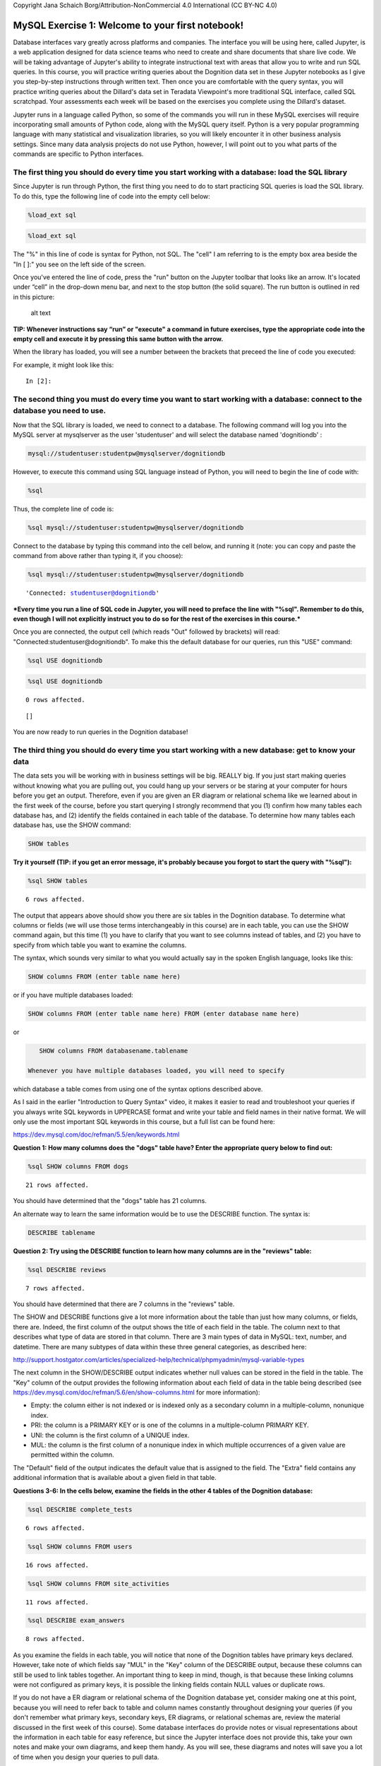 
Copyright Jana Schaich Borg/Attribution-NonCommercial 4.0 International
(CC BY-NC 4.0)

MySQL Exercise 1: Welcome to your first notebook!
=================================================

Database interfaces vary greatly across platforms and companies. The
interface you will be using here, called Jupyter, is a web application
designed for data science teams who need to create and share documents
that share live code. We will be taking advantage of Jupyter's ability
to integrate instructional text with areas that allow you to write and
run SQL queries. In this course, you will practice writing queries about
the Dognition data set in these Jupyter notebooks as I give you
step-by-step instructions through written text. Then once you are
comfortable with the query syntax, you will practice writing queries
about the Dillard's data set in Teradata Viewpoint's more traditional
SQL interface, called SQL scratchpad. Your assessments each week will be
based on the exercises you complete using the Dillard's dataset.

Jupyter runs in a language called Python, so some of the commands you
will run in these MySQL exercises will require incorporating small
amounts of Python code, along with the MySQL query itself. Python is a
very popular programming language with many statistical and
visualization libraries, so you will likely encounter it in other
business analysis settings. Since many data analysis projects do not use
Python, however, I will point out to you what parts of the commands are
specific to Python interfaces.

The first thing you should do every time you start working with a database: load the SQL library
------------------------------------------------------------------------------------------------

Since Jupyter is run through Python, the first thing you need to do to
start practicing SQL queries is load the SQL library. To do this, type
the following line of code into the empty cell below:

.. code:: python

    %load_ext sql

.. code:: ipython3

    %load_ext sql

The "%" in this line of code is syntax for Python, not SQL. The "cell" I
am referring to is the empty box area beside the "In [ ]:" you see on
the left side of the screen.

Once you've entered the line of code, press the "run" button on the
Jupyter toolbar that looks like an arrow. It's located under “cell” in
the drop-down menu bar, and next to the stop button (the solid square).
The run button is outlined in red in this picture:

.. figure:: https://duke.box.com/shared/static/u9chww13kim30t5p6ndh404d9ap6auwf.jpg
   :alt: alt text

   alt text

**TIP: Whenever instructions say “run” or "execute" a command in future
exercises, type the appropriate code into the empty cell and execute it
by pressing this same button with the arrow.**

When the library has loaded, you will see a number between the brackets
that preceed the line of code you executed:

For example, it might look like this:

::

    In [2]:

The second thing you must do every time you want to start working with a database: connect to the database you need to use.
---------------------------------------------------------------------------------------------------------------------------

Now that the SQL library is loaded, we need to connect to a database.
The following command will log you into the MySQL server at mysqlserver
as the user 'studentuser' and will select the database named
'dognitiondb' :

.. code:: python

    mysql://studentuser:studentpw@mysqlserver/dognitiondb

However, to execute this command using SQL language instead of Python,
you will need to begin the line of code with:

.. code:: python

    %sql

Thus, the complete line of code is:

.. code:: python

    %sql mysql://studentuser:studentpw@mysqlserver/dognitiondb

Connect to the database by typing this command into the cell below, and
running it (note: you can copy and paste the command from above rather
than typing it, if you choose):

.. code:: ipython3

    %sql mysql://studentuser:studentpw@mysqlserver/dognitiondb




.. parsed-literal::

    'Connected: studentuser@dognitiondb'



\ ***Every time you run a line of SQL code in Jupyter, you will need to
preface the line with "%sql". Remember to do this, even though I will
not explicitly instruct you to do so for the rest of the exercises in
this course.***\

Once you are connected, the output cell (which reads "Out" followed by
brackets) will read: "Connected:studentuser@dognitiondb". To make this
the default database for our queries, run this "USE" command:

.. code:: python

    %sql USE dognitiondb

.. code:: ipython3

    %sql USE dognitiondb


.. parsed-literal::

    0 rows affected.




.. parsed-literal::

    []



You are now ready to run queries in the Dognition database!

The third thing you should do every time you start working with a new database: get to know your data
-----------------------------------------------------------------------------------------------------

The data sets you will be working with in business settings will be big.
REALLY big. If you just start making queries without knowing what you
are pulling out, you could hang up your servers or be staring at your
computer for hours before you get an output. Therefore, even if you are
given an ER diagram or relational schema like we learned about in the
first week of the course, before you start querying I strongly recommend
that you (1) confirm how many tables each database has, and (2) identify
the fields contained in each table of the database. To determine how
many tables each database has, use the SHOW command:

.. code:: mysql

    SHOW tables

**Try it yourself (TIP: if you get an error message, it's probably
because you forgot to start the query with "%sql"):**

.. code:: ipython3

    %sql SHOW tables


.. parsed-literal::

    6 rows affected.




.. raw:: html

    <table>
        <tr>
            <th>Tables_in_dognitiondb</th>
        </tr>
        <tr>
            <td>complete_tests</td>
        </tr>
        <tr>
            <td>dogs</td>
        </tr>
        <tr>
            <td>exam_answers</td>
        </tr>
        <tr>
            <td>reviews</td>
        </tr>
        <tr>
            <td>site_activities</td>
        </tr>
        <tr>
            <td>users</td>
        </tr>
    </table>



The output that appears above should show you there are six tables in
the Dognition database. To determine what columns or fields (we will use
those terms interchangeably in this course) are in each table, you can
use the SHOW command again, but this time (1) you have to clarify that
you want to see columns instead of tables, and (2) you have to specify
from which table you want to examine the columns.

The syntax, which sounds very similar to what you would actually say in
the spoken English language, looks like this:

.. code:: mysql

    SHOW columns FROM (enter table name here)

or if you have multiple databases loaded:

.. code:: mysql

    SHOW columns FROM (enter table name here) FROM (enter database name here)

or

.. code:: mysql

    SHOW columns FROM databasename.tablename

 Whenever you have multiple databases loaded, you will need to specify
which database a table comes from using one of the syntax options
described above.

As I said in the earlier "Introduction to Query Syntax" video, it makes
it easier to read and troubleshoot your queries if you always write SQL
keywords in UPPERCASE format and write your table and field names in
their native format. We will only use the most important SQL keywords in
this course, but a full list can be found here:

https://dev.mysql.com/doc/refman/5.5/en/keywords.html

**Question 1: How many columns does the "dogs" table have? Enter the
appropriate query below to find out:**

.. code:: ipython3

    %sql SHOW columns FROM dogs


.. parsed-literal::

    21 rows affected.




.. raw:: html

    <table>
        <tr>
            <th>Field</th>
            <th>Type</th>
            <th>Null</th>
            <th>Key</th>
            <th>Default</th>
            <th>Extra</th>
        </tr>
        <tr>
            <td>gender</td>
            <td>varchar(255)</td>
            <td>YES</td>
            <td></td>
            <td>None</td>
            <td></td>
        </tr>
        <tr>
            <td>birthday</td>
            <td>varchar(255)</td>
            <td>YES</td>
            <td></td>
            <td>None</td>
            <td></td>
        </tr>
        <tr>
            <td>breed</td>
            <td>varchar(255)</td>
            <td>YES</td>
            <td></td>
            <td>None</td>
            <td></td>
        </tr>
        <tr>
            <td>weight</td>
            <td>int(11)</td>
            <td>YES</td>
            <td></td>
            <td>None</td>
            <td></td>
        </tr>
        <tr>
            <td>dog_fixed</td>
            <td>tinyint(1)</td>
            <td>YES</td>
            <td></td>
            <td>None</td>
            <td></td>
        </tr>
        <tr>
            <td>dna_tested</td>
            <td>tinyint(1)</td>
            <td>YES</td>
            <td></td>
            <td>None</td>
            <td></td>
        </tr>
        <tr>
            <td>created_at</td>
            <td>datetime</td>
            <td>NO</td>
            <td></td>
            <td>None</td>
            <td></td>
        </tr>
        <tr>
            <td>updated_at</td>
            <td>datetime</td>
            <td>NO</td>
            <td></td>
            <td>None</td>
            <td></td>
        </tr>
        <tr>
            <td>dimension</td>
            <td>varchar(255)</td>
            <td>YES</td>
            <td></td>
            <td>None</td>
            <td></td>
        </tr>
        <tr>
            <td>exclude</td>
            <td>tinyint(1)</td>
            <td>YES</td>
            <td></td>
            <td>None</td>
            <td></td>
        </tr>
        <tr>
            <td>breed_type</td>
            <td>varchar(255)</td>
            <td>YES</td>
            <td></td>
            <td>None</td>
            <td></td>
        </tr>
        <tr>
            <td>breed_group</td>
            <td>varchar(255)</td>
            <td>YES</td>
            <td></td>
            <td>None</td>
            <td></td>
        </tr>
        <tr>
            <td>dog_guid</td>
            <td>varchar(60)</td>
            <td>YES</td>
            <td>MUL</td>
            <td>None</td>
            <td></td>
        </tr>
        <tr>
            <td>user_guid</td>
            <td>varchar(60)</td>
            <td>YES</td>
            <td>MUL</td>
            <td>None</td>
            <td></td>
        </tr>
        <tr>
            <td>total_tests_completed</td>
            <td>varchar(255)</td>
            <td>YES</td>
            <td></td>
            <td>None</td>
            <td></td>
        </tr>
        <tr>
            <td>mean_iti_days</td>
            <td>varchar(255)</td>
            <td>YES</td>
            <td></td>
            <td>None</td>
            <td></td>
        </tr>
        <tr>
            <td>mean_iti_minutes</td>
            <td>varchar(255)</td>
            <td>YES</td>
            <td></td>
            <td>None</td>
            <td></td>
        </tr>
        <tr>
            <td>median_iti_days</td>
            <td>varchar(255)</td>
            <td>YES</td>
            <td></td>
            <td>None</td>
            <td></td>
        </tr>
        <tr>
            <td>median_iti_minutes</td>
            <td>varchar(255)</td>
            <td>YES</td>
            <td></td>
            <td>None</td>
            <td></td>
        </tr>
        <tr>
            <td>time_diff_between_first_and_last_game_days</td>
            <td>varchar(255)</td>
            <td>YES</td>
            <td></td>
            <td>None</td>
            <td></td>
        </tr>
        <tr>
            <td>time_diff_between_first_and_last_game_minutes</td>
            <td>varchar(255)</td>
            <td>YES</td>
            <td></td>
            <td>None</td>
            <td></td>
        </tr>
    </table>



You should have determined that the "dogs" table has 21 columns.

An alternate way to learn the same information would be to use the
DESCRIBE function. The syntax is:

.. code:: mysql

    DESCRIBE tablename

**Question 2: Try using the DESCRIBE function to learn how many columns
are in the "reviews" table:**

.. code:: ipython3

    %sql DESCRIBE reviews


.. parsed-literal::

    7 rows affected.




.. raw:: html

    <table>
        <tr>
            <th>Field</th>
            <th>Type</th>
            <th>Null</th>
            <th>Key</th>
            <th>Default</th>
            <th>Extra</th>
        </tr>
        <tr>
            <td>rating</td>
            <td>int(11)</td>
            <td>YES</td>
            <td></td>
            <td>None</td>
            <td></td>
        </tr>
        <tr>
            <td>created_at</td>
            <td>datetime</td>
            <td>NO</td>
            <td></td>
            <td>None</td>
            <td></td>
        </tr>
        <tr>
            <td>updated_at</td>
            <td>datetime</td>
            <td>NO</td>
            <td></td>
            <td>None</td>
            <td></td>
        </tr>
        <tr>
            <td>user_guid</td>
            <td>varchar(60)</td>
            <td>YES</td>
            <td>MUL</td>
            <td>None</td>
            <td></td>
        </tr>
        <tr>
            <td>dog_guid</td>
            <td>varchar(60)</td>
            <td>YES</td>
            <td>MUL</td>
            <td>None</td>
            <td></td>
        </tr>
        <tr>
            <td>subcategory_name</td>
            <td>varchar(60)</td>
            <td>YES</td>
            <td></td>
            <td>None</td>
            <td></td>
        </tr>
        <tr>
            <td>test_name</td>
            <td>varchar(60)</td>
            <td>YES</td>
            <td></td>
            <td>None</td>
            <td></td>
        </tr>
    </table>



You should have determined that there are 7 columns in the "reviews"
table.

The SHOW and DESCRIBE functions give a lot more information about the
table than just how many columns, or fields, there are. Indeed, the
first column of the output shows the title of each field in the table.
The column next to that describes what type of data are stored in that
column. There are 3 main types of data in MySQL: text, number, and
datetime. There are many subtypes of data within these three general
categories, as described here:

http://support.hostgator.com/articles/specialized-help/technical/phpmyadmin/mysql-variable-types

The next column in the SHOW/DESCRIBE output indicates whether null
values can be stored in the field in the table. The "Key" column of the
output provides the following information about each field of data in
the table being described (see
https://dev.mysql.com/doc/refman/5.6/en/show-columns.html for more
information):

-  Empty: the column either is not indexed or is indexed only as a
   secondary column in a multiple-column, nonunique index.
-  PRI: the column is a PRIMARY KEY or is one of the columns in a
   multiple-column PRIMARY KEY.
-  UNI: the column is the first column of a UNIQUE index.
-  MUL: the column is the first column of a nonunique index in which
   multiple occurrences of a given value are permitted within the
   column.

The "Default" field of the output indicates the default value that is
assigned to the field. The "Extra" field contains any additional
information that is available about a given field in that table.

**Questions 3-6: In the cells below, examine the fields in the other 4
tables of the Dognition database:**

.. code:: ipython3

    %sql DESCRIBE complete_tests


.. parsed-literal::

    6 rows affected.




.. raw:: html

    <table>
        <tr>
            <th>Field</th>
            <th>Type</th>
            <th>Null</th>
            <th>Key</th>
            <th>Default</th>
            <th>Extra</th>
        </tr>
        <tr>
            <td>created_at</td>
            <td>datetime</td>
            <td>NO</td>
            <td></td>
            <td>None</td>
            <td></td>
        </tr>
        <tr>
            <td>updated_at</td>
            <td>datetime</td>
            <td>NO</td>
            <td></td>
            <td>None</td>
            <td></td>
        </tr>
        <tr>
            <td>user_guid</td>
            <td>varchar(60)</td>
            <td>YES</td>
            <td>MUL</td>
            <td>None</td>
            <td></td>
        </tr>
        <tr>
            <td>dog_guid</td>
            <td>varchar(60)</td>
            <td>YES</td>
            <td>MUL</td>
            <td>None</td>
            <td></td>
        </tr>
        <tr>
            <td>test_name</td>
            <td>varchar(60)</td>
            <td>YES</td>
            <td></td>
            <td>None</td>
            <td></td>
        </tr>
        <tr>
            <td>subcategory_name</td>
            <td>varchar(60)</td>
            <td>YES</td>
            <td></td>
            <td>None</td>
            <td></td>
        </tr>
    </table>



.. code:: ipython3

    %sql SHOW columns FROM users


.. parsed-literal::

    16 rows affected.




.. raw:: html

    <table>
        <tr>
            <th>Field</th>
            <th>Type</th>
            <th>Null</th>
            <th>Key</th>
            <th>Default</th>
            <th>Extra</th>
        </tr>
        <tr>
            <td>sign_in_count</td>
            <td>int(11)</td>
            <td>YES</td>
            <td></td>
            <td>0</td>
            <td></td>
        </tr>
        <tr>
            <td>created_at</td>
            <td>datetime</td>
            <td>NO</td>
            <td></td>
            <td>None</td>
            <td></td>
        </tr>
        <tr>
            <td>updated_at</td>
            <td>datetime</td>
            <td>NO</td>
            <td></td>
            <td>None</td>
            <td></td>
        </tr>
        <tr>
            <td>max_dogs</td>
            <td>int(11)</td>
            <td>YES</td>
            <td></td>
            <td>0</td>
            <td></td>
        </tr>
        <tr>
            <td>membership_id</td>
            <td>int(11)</td>
            <td>YES</td>
            <td></td>
            <td>None</td>
            <td></td>
        </tr>
        <tr>
            <td>subscribed</td>
            <td>tinyint(1)</td>
            <td>YES</td>
            <td></td>
            <td>0</td>
            <td></td>
        </tr>
        <tr>
            <td>exclude</td>
            <td>tinyint(1)</td>
            <td>YES</td>
            <td></td>
            <td>None</td>
            <td></td>
        </tr>
        <tr>
            <td>free_start_user</td>
            <td>tinyint(1)</td>
            <td>YES</td>
            <td></td>
            <td>None</td>
            <td></td>
        </tr>
        <tr>
            <td>last_active_at</td>
            <td>datetime</td>
            <td>YES</td>
            <td></td>
            <td>None</td>
            <td></td>
        </tr>
        <tr>
            <td>membership_type</td>
            <td>int(11)</td>
            <td>YES</td>
            <td></td>
            <td>None</td>
            <td></td>
        </tr>
        <tr>
            <td>user_guid</td>
            <td>text</td>
            <td>YES</td>
            <td>MUL</td>
            <td>None</td>
            <td></td>
        </tr>
        <tr>
            <td>city</td>
            <td>varchar(255)</td>
            <td>YES</td>
            <td></td>
            <td>None</td>
            <td></td>
        </tr>
        <tr>
            <td>state</td>
            <td>varchar(255)</td>
            <td>YES</td>
            <td></td>
            <td>None</td>
            <td></td>
        </tr>
        <tr>
            <td>zip</td>
            <td>varchar(255)</td>
            <td>YES</td>
            <td></td>
            <td>None</td>
            <td></td>
        </tr>
        <tr>
            <td>country</td>
            <td>varchar(255)</td>
            <td>YES</td>
            <td></td>
            <td>None</td>
            <td></td>
        </tr>
        <tr>
            <td>utc_correction</td>
            <td>varchar(255)</td>
            <td>YES</td>
            <td></td>
            <td>None</td>
            <td></td>
        </tr>
    </table>



.. code:: ipython3

    %sql SHOW columns FROM site_activities


.. parsed-literal::

    11 rows affected.




.. raw:: html

    <table>
        <tr>
            <th>Field</th>
            <th>Type</th>
            <th>Null</th>
            <th>Key</th>
            <th>Default</th>
            <th>Extra</th>
        </tr>
        <tr>
            <td>activity_type</td>
            <td>varchar(150)</td>
            <td>YES</td>
            <td>MUL</td>
            <td>None</td>
            <td></td>
        </tr>
        <tr>
            <td>description</td>
            <td>text</td>
            <td>YES</td>
            <td></td>
            <td>None</td>
            <td></td>
        </tr>
        <tr>
            <td>membership_id</td>
            <td>int(11)</td>
            <td>YES</td>
            <td></td>
            <td>None</td>
            <td></td>
        </tr>
        <tr>
            <td>category_id</td>
            <td>int(11)</td>
            <td>YES</td>
            <td></td>
            <td>None</td>
            <td></td>
        </tr>
        <tr>
            <td>script_id</td>
            <td>int(11)</td>
            <td>YES</td>
            <td></td>
            <td>None</td>
            <td></td>
        </tr>
        <tr>
            <td>created_at</td>
            <td>datetime</td>
            <td>NO</td>
            <td></td>
            <td>None</td>
            <td></td>
        </tr>
        <tr>
            <td>updated_at</td>
            <td>datetime</td>
            <td>NO</td>
            <td></td>
            <td>None</td>
            <td></td>
        </tr>
        <tr>
            <td>user_guid</td>
            <td>varchar(255)</td>
            <td>YES</td>
            <td>MUL</td>
            <td>None</td>
            <td></td>
        </tr>
        <tr>
            <td>script_detail_id</td>
            <td>int(11)</td>
            <td>YES</td>
            <td></td>
            <td>None</td>
            <td></td>
        </tr>
        <tr>
            <td>test_name</td>
            <td>varchar(255)</td>
            <td>YES</td>
            <td></td>
            <td>None</td>
            <td></td>
        </tr>
        <tr>
            <td>dog_guid</td>
            <td>varchar(255)</td>
            <td>YES</td>
            <td>MUL</td>
            <td>None</td>
            <td></td>
        </tr>
    </table>



.. code:: ipython3

    %sql DESCRIBE exam_answers


.. parsed-literal::

    8 rows affected.




.. raw:: html

    <table>
        <tr>
            <th>Field</th>
            <th>Type</th>
            <th>Null</th>
            <th>Key</th>
            <th>Default</th>
            <th>Extra</th>
        </tr>
        <tr>
            <td>script_detail_id</td>
            <td>int(11)</td>
            <td>YES</td>
            <td></td>
            <td>None</td>
            <td></td>
        </tr>
        <tr>
            <td>subcategory_name</td>
            <td>varchar(255)</td>
            <td>YES</td>
            <td></td>
            <td>None</td>
            <td></td>
        </tr>
        <tr>
            <td>test_name</td>
            <td>varchar(255)</td>
            <td>YES</td>
            <td></td>
            <td>None</td>
            <td></td>
        </tr>
        <tr>
            <td>step_type</td>
            <td>varchar(255)</td>
            <td>YES</td>
            <td></td>
            <td>None</td>
            <td></td>
        </tr>
        <tr>
            <td>start_time</td>
            <td>datetime</td>
            <td>YES</td>
            <td></td>
            <td>None</td>
            <td></td>
        </tr>
        <tr>
            <td>end_time</td>
            <td>datetime</td>
            <td>YES</td>
            <td></td>
            <td>None</td>
            <td></td>
        </tr>
        <tr>
            <td>loop_number</td>
            <td>int(11)</td>
            <td>YES</td>
            <td></td>
            <td>None</td>
            <td></td>
        </tr>
        <tr>
            <td>dog_guid</td>
            <td>varchar(60)</td>
            <td>YES</td>
            <td></td>
            <td>None</td>
            <td></td>
        </tr>
    </table>




As you examine the fields in each table, you will notice that none of
the Dognition tables have primary keys declared. However, take note of
which fields say "MUL" in the "Key" column of the DESCRIBE output,
because these columns can still be used to link tables together. An
important thing to keep in mind, though, is that because these linking
columns were not configured as primary keys, it is possible the linking
fields contain NULL values or duplicate rows.

If you do not have a ER diagram or relational schema of the Dognition
database yet, consider making one at this point, because you will need
to refer back to table and column names constantly throughout designing
your queries (if you don't remember what primary keys, secondary keys,
ER diagrams, or relational schemas are, review the material discussed in
the first week of this course). Some database interfaces do provide
notes or visual representations about the information in each table for
easy reference, but since the Jupyter interface does not provide this,
take your own notes and make your own diagrams, and keep them handy. As
you will see, these diagrams and notes will save you a lot of time when
you design your queries to pull data.

Using SELECT to look at your raw data
-------------------------------------

Once you have an idea of what is in your tables look like and how they
might interact, it's a good idea to look at some of the raw data itself
so that you are aware of any anomalies that could pose problems for your
analysis or interpretations. To do that, we will use arguably the most
important SQL statement for analysts: the SELECT statement.

SELECT is used anytime you want to retrieve data from a table. In order
to retrieve that data, you always have to provide at least two pieces of
information:

::

    (1) what you want to select, and
    (2) from where you want to select it.

I recommend that you always format your SQL code to ensure that these
two pieces of information are on separate lines, so they are easy to
identify quickly by eye.

The skeleton of a SELECT statement looks like this:

.. code:: mysql

    SELECT
    FROM

To fill in the statement, you indicate the column names you are
interested in after "SELECT" and the table name (and database name, if
you have multiple databases loaded) you are drawing the information from
after "FROM." So in order to look at the breeds in the dogs table, you
would execute the following command:

.. code:: mysql

    SELECT breed
    FROM dogs;

| Remember: + SQL syntax and keywords are case insensitive. I recommend
  that you always enter SQL keywords in upper case and table or column
  names in either lower case or their native format to make it easy to
  read and troubleshoot your code, but it is not a requirement to do so.
  Table or column names are often case insensitive as well, but defaults
  may vary across database platforms so it's always a good idea to
  check. + Table or column names with spaces in them need to be
  surrounded by quotation marks in SQL. MySQL accepts both double and
  single quotation marks, but some database systems only accept single
  quotation marks. In all database systems, if a table or column name
  contains an SQL keyword, the name must be enclosed in backticks
  instead of quotation marks. >
  ``'the marks that surrounds this phrase are single quotation marks'``
| >
  ``"the marks that surrounds this phrase are double quotation marks"``
| > ```the marks that surround this phrase are backticks``` + The
  semi-colon at the end of a query is only required when you have
  multiple separate queries saved in the same text file or editor. That
  said, I recommend that you make it a habit to always include a
  semi-colon at the end of your queries.

An important note for executing queries in Jupyter: in order to tell
Python that you want to execute SQL language on multiple lines, you must
include two percent signs in front of the SQL prefix instead of one.
Therefore, to execute the above query, you should enter:

.. code:: mysql

    %%sql
    SELECT breed
    FROM dogs;

When Jupyter is busy executing a query, you will see an asterisk in the
brackets next to the output field:

::

    Out [*]

When the query is completed, you will see a number in the brackets next
to the output field.

::

    Out [5]

**Try it yourself:**

.. code:: ipython3

    %%sql
    SELECT breed
    FROM dogs;


.. parsed-literal::

    35050 rows affected.




.. raw:: html

    <table>
        <tr>
            <th>breed</th>
        </tr>
        <tr>
            <td>Labrador Retriever</td>
        </tr>
        <tr>
            <td>Shetland Sheepdog</td>
        </tr>
        <tr>
            <td>Golden Retriever</td>
        </tr>
        <tr>
            <td>Golden Retriever</td>
        </tr>
        <tr>
            <td>Shih Tzu</td>
        </tr>
        <tr>
            <td>Siberian Husky</td>
        </tr>
        <tr>
            <td>Shih Tzu</td>
        </tr>
        <tr>
            <td>Mixed</td>
        </tr>
        <tr>
            <td>Labrador Retriever</td>
        </tr>
        <tr>
            <td>Shih Tzu-Poodle Mix</td>
        </tr>
        <tr>
            <td>German Shepherd Dog-Pembroke Welsh Corgi Mix</td>
        </tr>
        <tr>
            <td>Vizsla</td>
        </tr>
        <tr>
            <td>Pug</td>
        </tr>
        <tr>
            <td>Boxer</td>
        </tr>
        <tr>
            <td>German Shepherd Dog-Nova Scotia Duck Tolling Retriever Mix</td>
        </tr>
        <tr>
            <td>Beagle</td>
        </tr>
        <tr>
            <td>Beagle</td>
        </tr>
        <tr>
            <td>Beagle</td>
        </tr>
        <tr>
            <td>Mixed</td>
        </tr>
        <tr>
            <td>Chesapeake Bay Retriever</td>
        </tr>
        <tr>
            <td>Border Collie</td>
        </tr>
        <tr>
            <td>Belgian Malinois</td>
        </tr>
        <tr>
            <td>Australian Shepherd-German Shepherd Dog Mix</td>
        </tr>
        <tr>
            <td>Poodle</td>
        </tr>
        <tr>
            <td>Poodle</td>
        </tr>
        <tr>
            <td>Golden Doodle</td>
        </tr>
        <tr>
            <td>Labrador Retriever</td>
        </tr>
        <tr>
            <td>German Shepherd Dog</td>
        </tr>
        <tr>
            <td>German Shepherd Dog</td>
        </tr>
        <tr>
            <td>Weimaraner</td>
        </tr>
        <tr>
            <td>Mixed</td>
        </tr>
        <tr>
            <td>Bouvier des Flandres</td>
        </tr>
        <tr>
            <td>Mixed</td>
        </tr>
        <tr>
            <td>German Shepherd Dog</td>
        </tr>
        <tr>
            <td>Beagle</td>
        </tr>
        <tr>
            <td>Mudi</td>
        </tr>
        <tr>
            <td>Parson Russell Terrier-Beagle Mix</td>
        </tr>
        <tr>
            <td>Dalmatian</td>
        </tr>
        <tr>
            <td>I Don&#x27;t Know</td>
        </tr>
        <tr>
            <td>Border Collie-Labrador Retriever Mix</td>
        </tr>
        <tr>
            <td>Belgian Tervuren</td>
        </tr>
        <tr>
            <td>Mixed</td>
        </tr>
        <tr>
            <td>Labrador Retriever</td>
        </tr>
        <tr>
            <td>Shih Tzu</td>
        </tr>
        <tr>
            <td>Australian Terrier</td>
        </tr>
        <tr>
            <td>Shih Tzu</td>
        </tr>
        <tr>
            <td>Golden Retriever</td>
        </tr>
        <tr>
            <td>Bernese Mountain Dog</td>
        </tr>
        <tr>
            <td>Chihuahua- Mix</td>
        </tr>
        <tr>
            <td>Shetland Sheepdog</td>
        </tr>
        <tr>
            <td>Shetland Sheepdog</td>
        </tr>
        <tr>
            <td>Mixed</td>
        </tr>
        <tr>
            <td>Chihuahua-Dachshund Mix</td>
        </tr>
        <tr>
            <td>Finnish Spitz</td>
        </tr>
        <tr>
            <td>Siberian Husky</td>
        </tr>
        <tr>
            <td>Rottweiler</td>
        </tr>
        <tr>
            <td>Pembroke Welsh Corgi</td>
        </tr>
        <tr>
            <td>Brussels Griffon</td>
        </tr>
        <tr>
            <td>Mixed</td>
        </tr>
        <tr>
            <td>French Bulldog</td>
        </tr>
        <tr>
            <td>French Bulldog</td>
        </tr>
        <tr>
            <td>Shih Tzu</td>
        </tr>
        <tr>
            <td>Doberman Pinscher</td>
        </tr>
        <tr>
            <td>German Shepherd Dog</td>
        </tr>
        <tr>
            <td>Pembroke Welsh Corgi</td>
        </tr>
        <tr>
            <td>English Cocker Spaniel-Cocker Spaniel Mix</td>
        </tr>
        <tr>
            <td>Rottweiler</td>
        </tr>
        <tr>
            <td>German Shepherd Dog</td>
        </tr>
        <tr>
            <td>Cavalier King Charles Spaniel-Bichon Frise Mix</td>
        </tr>
        <tr>
            <td>Shih Tzu</td>
        </tr>
        <tr>
            <td>Bedlington Terrier</td>
        </tr>
        <tr>
            <td>Labrador Retriever</td>
        </tr>
        <tr>
            <td>Russell Terrier</td>
        </tr>
        <tr>
            <td>Poodle</td>
        </tr>
        <tr>
            <td>Irish Setter</td>
        </tr>
        <tr>
            <td>German Shepherd Dog</td>
        </tr>
        <tr>
            <td>Irish Setter</td>
        </tr>
        <tr>
            <td>Poodle</td>
        </tr>
        <tr>
            <td>Irish Red and White Setter</td>
        </tr>
        <tr>
            <td>Poodle-Cocker Spaniel Mix</td>
        </tr>
        <tr>
            <td>American Pit Bull Terrier</td>
        </tr>
        <tr>
            <td>Golden Retriever</td>
        </tr>
        <tr>
            <td>Beagle-Schipperke Mix</td>
        </tr>
        <tr>
            <td>Greyhound</td>
        </tr>
        <tr>
            <td>Labrador Retriever-Golden Retriever Mix</td>
        </tr>
        <tr>
            <td>Labrador Retriever-Golden Retriever Mix</td>
        </tr>
        <tr>
            <td>Labrador Retriever</td>
        </tr>
        <tr>
            <td>Boston Terrier-Chihuahua Mix</td>
        </tr>
        <tr>
            <td>American Pit Bull Terrier</td>
        </tr>
        <tr>
            <td>Mixed</td>
        </tr>
        <tr>
            <td>Beagle-Cavalier King Charles Spaniel Mix</td>
        </tr>
        <tr>
            <td>Boxer</td>
        </tr>
        <tr>
            <td>Pug</td>
        </tr>
        <tr>
            <td>French Bulldog</td>
        </tr>
        <tr>
            <td>Mixed</td>
        </tr>
        <tr>
            <td>Mixed</td>
        </tr>
        <tr>
            <td>Labradoodle</td>
        </tr>
        <tr>
            <td>Mixed</td>
        </tr>
        <tr>
            <td>Pembroke Welsh Corgi</td>
        </tr>
        <tr>
            <td>Golden Retriever</td>
        </tr>
        <tr>
            <td>Cocker Spaniel</td>
        </tr>
        <tr>
            <td>Mixed</td>
        </tr>
        <tr>
            <td>Rottweiler</td>
        </tr>
        <tr>
            <td>Labrador Retriever-Border Collie Mix</td>
        </tr>
        <tr>
            <td>Lhasa Apso-Poodle Mix</td>
        </tr>
        <tr>
            <td>Labradoodle</td>
        </tr>
        <tr>
            <td>English Springer Spaniel</td>
        </tr>
        <tr>
            <td>English Springer Spaniel</td>
        </tr>
        <tr>
            <td>Mixed</td>
        </tr>
        <tr>
            <td>Shih Tzu</td>
        </tr>
        <tr>
            <td>Neapolitan Mastiff</td>
        </tr>
        <tr>
            <td>Rat Terrier</td>
        </tr>
        <tr>
            <td>Border Terrier</td>
        </tr>
        <tr>
            <td>Collie-Shetland Sheepdog Mix</td>
        </tr>
        <tr>
            <td>German Shepherd Dog</td>
        </tr>
        <tr>
            <td>Dachshund</td>
        </tr>
        <tr>
            <td>Dachshund</td>
        </tr>
        <tr>
            <td>Golden Retriever-Collie Mix</td>
        </tr>
        <tr>
            <td>Beagle</td>
        </tr>
        <tr>
            <td>Labrador Retriever</td>
        </tr>
        <tr>
            <td>American Eskimo Dog-Papillon Mix</td>
        </tr>
        <tr>
            <td>Papillon</td>
        </tr>
        <tr>
            <td>Pomeranian</td>
        </tr>
        <tr>
            <td>German Shepherd Dog-Belgian Tervuren Mix</td>
        </tr>
        <tr>
            <td>German Shepherd Dog</td>
        </tr>
        <tr>
            <td>Maltese-Yorkshire Terrier Mix</td>
        </tr>
        <tr>
            <td>Australian Shepherd</td>
        </tr>
        <tr>
            <td>Shiba Inu</td>
        </tr>
        <tr>
            <td>Rat Terrier</td>
        </tr>
        <tr>
            <td>Poodle</td>
        </tr>
        <tr>
            <td>Border Collie-Greyhound Mix</td>
        </tr>
        <tr>
            <td>Poodle</td>
        </tr>
        <tr>
            <td>Labradoodle</td>
        </tr>
        <tr>
            <td>Mixed</td>
        </tr>
        <tr>
            <td>Maltese-Poodle Mix</td>
        </tr>
        <tr>
            <td>Siberian Husky-German Shepherd Dog Mix</td>
        </tr>
        <tr>
            <td>Chihuahua</td>
        </tr>
        <tr>
            <td>Golden Retriever-German Shepherd Dog Mix</td>
        </tr>
        <tr>
            <td>Parson Russell Terrier</td>
        </tr>
        <tr>
            <td>Rhodesian Ridgeback</td>
        </tr>
        <tr>
            <td>Mixed</td>
        </tr>
        <tr>
            <td>Mixed</td>
        </tr>
        <tr>
            <td>Chihuahua</td>
        </tr>
        <tr>
            <td>West Highland White Terrier</td>
        </tr>
        <tr>
            <td>Poodle-Miniature Schnauzer Mix</td>
        </tr>
        <tr>
            <td>Maltese-Poodle Mix</td>
        </tr>
        <tr>
            <td>Yorkshire Terrier-Poodle Mix</td>
        </tr>
        <tr>
            <td>Vizsla</td>
        </tr>
        <tr>
            <td>Golden Retriever</td>
        </tr>
        <tr>
            <td>Labradoodle</td>
        </tr>
        <tr>
            <td>Silky Terrier-Poodle Mix</td>
        </tr>
        <tr>
            <td>Mixed</td>
        </tr>
        <tr>
            <td>Russell Terrier-Miniature Pinscher Mix</td>
        </tr>
        <tr>
            <td>Mixed</td>
        </tr>
        <tr>
            <td>Bernese Mountain Dog</td>
        </tr>
        <tr>
            <td>Bernese Mountain Dog</td>
        </tr>
        <tr>
            <td>Bernese Mountain Dog</td>
        </tr>
        <tr>
            <td>Yorkshire Terrier</td>
        </tr>
        <tr>
            <td>Australian Cattle Dog- Mix</td>
        </tr>
        <tr>
            <td>Mixed</td>
        </tr>
        <tr>
            <td>Flat-Coated Retriever</td>
        </tr>
        <tr>
            <td>Staffordshire Bull Terrier-Bulldog Mix</td>
        </tr>
        <tr>
            <td>Mixed</td>
        </tr>
        <tr>
            <td>Mixed</td>
        </tr>
        <tr>
            <td>Kooikerhondje</td>
        </tr>
        <tr>
            <td>German Shepherd Dog</td>
        </tr>
        <tr>
            <td>Labrador Retriever-Golden Retriever Mix</td>
        </tr>
        <tr>
            <td>German Shepherd Dog-Border Collie Mix</td>
        </tr>
        <tr>
            <td>Mixed</td>
        </tr>
        <tr>
            <td>Golden Retriever</td>
        </tr>
        <tr>
            <td>Mixed</td>
        </tr>
        <tr>
            <td>German Shepherd Dog</td>
        </tr>
        <tr>
            <td>Mixed</td>
        </tr>
        <tr>
            <td>Labradoodle</td>
        </tr>
        <tr>
            <td>Shih Tzu</td>
        </tr>
        <tr>
            <td>American Staffordshire Terrier</td>
        </tr>
        <tr>
            <td>Bulldog</td>
        </tr>
        <tr>
            <td>Mixed</td>
        </tr>
        <tr>
            <td>Labrador Retriever</td>
        </tr>
        <tr>
            <td>Beagle</td>
        </tr>
        <tr>
            <td>Beagle</td>
        </tr>
        <tr>
            <td>Cardigan Welsh Corgi-German Shepherd Dog Mix</td>
        </tr>
        <tr>
            <td>German Shepherd Dog</td>
        </tr>
        <tr>
            <td>Doberman Pinscher</td>
        </tr>
        <tr>
            <td>Doberman Pinscher-German Shepherd Dog Mix</td>
        </tr>
        <tr>
            <td>Mixed</td>
        </tr>
        <tr>
            <td>Shetland Sheepdog</td>
        </tr>
        <tr>
            <td>Canaan Dog- Mix</td>
        </tr>
        <tr>
            <td>Beagle</td>
        </tr>
        <tr>
            <td>Rhodesian Ridgeback</td>
        </tr>
        <tr>
            <td>Miniature Schnauzer</td>
        </tr>
        <tr>
            <td>Russell Terrier-Pug Mix</td>
        </tr>
        <tr>
            <td>Mixed</td>
        </tr>
        <tr>
            <td>Australian Cattle Dog-Border Collie Mix</td>
        </tr>
        <tr>
            <td>Mixed</td>
        </tr>
        <tr>
            <td>Shih Tzu</td>
        </tr>
        <tr>
            <td>Shih Tzu</td>
        </tr>
        <tr>
            <td>English Cocker Spaniel</td>
        </tr>
        <tr>
            <td>Australian Shepherd</td>
        </tr>
        <tr>
            <td>Parson Russell Terrier</td>
        </tr>
        <tr>
            <td>Boxer</td>
        </tr>
        <tr>
            <td>German Shepherd Dog</td>
        </tr>
        <tr>
            <td>Chihuahua-Dachshund Mix</td>
        </tr>
        <tr>
            <td>Australian Cattle Dog</td>
        </tr>
        <tr>
            <td>Border Collie-Australian Shepherd Mix</td>
        </tr>
        <tr>
            <td>Shih Tzu</td>
        </tr>
        <tr>
            <td>Miniature Schnauzer</td>
        </tr>
        <tr>
            <td>Australian Shepherd-Border Collie Mix</td>
        </tr>
        <tr>
            <td>Mixed</td>
        </tr>
        <tr>
            <td>Poodle</td>
        </tr>
        <tr>
            <td>Labrador Retriever</td>
        </tr>
        <tr>
            <td>Mixed</td>
        </tr>
        <tr>
            <td>French Spaniel</td>
        </tr>
        <tr>
            <td>Mixed</td>
        </tr>
        <tr>
            <td>Italian Greyhound</td>
        </tr>
        <tr>
            <td>Weimaraner</td>
        </tr>
        <tr>
            <td>Leonberger</td>
        </tr>
        <tr>
            <td>Poodle</td>
        </tr>
        <tr>
            <td>German Shepherd Dog</td>
        </tr>
        <tr>
            <td>Mixed</td>
        </tr>
        <tr>
            <td>Portuguese Water Dog</td>
        </tr>
        <tr>
            <td>Boykin Spaniel</td>
        </tr>
        <tr>
            <td>Mixed</td>
        </tr>
        <tr>
            <td>Labrador Retriever</td>
        </tr>
        <tr>
            <td>Soft Coated Wheaten Terrier</td>
        </tr>
        <tr>
            <td>Poodle</td>
        </tr>
        <tr>
            <td>Mixed</td>
        </tr>
        <tr>
            <td>Mixed</td>
        </tr>
        <tr>
            <td>German Shepherd Dog</td>
        </tr>
        <tr>
            <td>Bulldog</td>
        </tr>
        <tr>
            <td>Golden Retriever</td>
        </tr>
        <tr>
            <td>Boston Terrier</td>
        </tr>
        <tr>
            <td>Shih Tzu</td>
        </tr>
        <tr>
            <td>Brittany</td>
        </tr>
        <tr>
            <td>Bernese Mountain Dog</td>
        </tr>
        <tr>
            <td>Golden Retriever-Labrador Retriever Mix</td>
        </tr>
        <tr>
            <td>Mixed</td>
        </tr>
        <tr>
            <td>Golden Retriever-Labrador Retriever Mix</td>
        </tr>
        <tr>
            <td>Mixed</td>
        </tr>
        <tr>
            <td>Australian Cattle Dog</td>
        </tr>
        <tr>
            <td>Labrador Retriever-Chinese Shar-Pei Mix</td>
        </tr>
        <tr>
            <td>Labrador Retriever</td>
        </tr>
        <tr>
            <td>Nova Scotia Duck Tolling Retriever</td>
        </tr>
        <tr>
            <td>Nova Scotia Duck Tolling Retriever</td>
        </tr>
        <tr>
            <td>Mixed</td>
        </tr>
        <tr>
            <td>Labrador Retriever</td>
        </tr>
        <tr>
            <td>Labrador Retriever</td>
        </tr>
        <tr>
            <td>Australian Shepherd</td>
        </tr>
        <tr>
            <td>Mixed</td>
        </tr>
        <tr>
            <td>Siberian Husky</td>
        </tr>
        <tr>
            <td>Mixed</td>
        </tr>
        <tr>
            <td>Mixed</td>
        </tr>
        <tr>
            <td>Lhasa Apso</td>
        </tr>
        <tr>
            <td>Australian Shepherd</td>
        </tr>
        <tr>
            <td>Mixed</td>
        </tr>
        <tr>
            <td>Mixed</td>
        </tr>
        <tr>
            <td>Mixed</td>
        </tr>
        <tr>
            <td>Labrador Retriever</td>
        </tr>
        <tr>
            <td>Mixed</td>
        </tr>
        <tr>
            <td>American Eskimo Dog</td>
        </tr>
        <tr>
            <td>Boxer</td>
        </tr>
        <tr>
            <td>Keeshond</td>
        </tr>
        <tr>
            <td>Bull Terrier</td>
        </tr>
        <tr>
            <td>Soft Coated Wheaten Terrier</td>
        </tr>
        <tr>
            <td>Boston Terrier</td>
        </tr>
        <tr>
            <td>German Shepherd Dog</td>
        </tr>
        <tr>
            <td>Poodle</td>
        </tr>
        <tr>
            <td>German Shepherd Dog</td>
        </tr>
        <tr>
            <td>Shih Tzu-Maltese Mix</td>
        </tr>
        <tr>
            <td>Labrador Retriever</td>
        </tr>
        <tr>
            <td>Chesapeake Bay Retriever</td>
        </tr>
        <tr>
            <td>Mixed</td>
        </tr>
        <tr>
            <td>Shih Tzu</td>
        </tr>
        <tr>
            <td>Cocker Spaniel</td>
        </tr>
        <tr>
            <td>Labrador Retriever</td>
        </tr>
        <tr>
            <td>Maltese</td>
        </tr>
        <tr>
            <td>Mixed</td>
        </tr>
        <tr>
            <td>Cockapoo</td>
        </tr>
        <tr>
            <td>Chihuahua-Miniature Pinscher Mix</td>
        </tr>
        <tr>
            <td>German Shepherd Dog</td>
        </tr>
        <tr>
            <td>Mixed</td>
        </tr>
        <tr>
            <td>Shih Tzu</td>
        </tr>
        <tr>
            <td>Shih Tzu</td>
        </tr>
        <tr>
            <td>Australian Cattle Dog</td>
        </tr>
        <tr>
            <td>Maltese-Poodle Mix</td>
        </tr>
        <tr>
            <td>Maltese-Shih Tzu Mix</td>
        </tr>
        <tr>
            <td>Mixed</td>
        </tr>
        <tr>
            <td>Boxer</td>
        </tr>
        <tr>
            <td>Dachshund-Miniature Pinscher Mix</td>
        </tr>
        <tr>
            <td>Mixed</td>
        </tr>
        <tr>
            <td>Miniature American Shepherd</td>
        </tr>
        <tr>
            <td>Mixed</td>
        </tr>
        <tr>
            <td>Mixed</td>
        </tr>
        <tr>
            <td>Golden Retriever</td>
        </tr>
        <tr>
            <td>Parson Russell Terrier</td>
        </tr>
        <tr>
            <td>Border Collie</td>
        </tr>
        <tr>
            <td>German Shepherd Dog</td>
        </tr>
        <tr>
            <td>Labrador Retriever-Australian Cattle Dog Mix</td>
        </tr>
        <tr>
            <td>Poodle</td>
        </tr>
        <tr>
            <td>Shih Tzu</td>
        </tr>
        <tr>
            <td>Shih Tzu</td>
        </tr>
        <tr>
            <td>Mixed</td>
        </tr>
        <tr>
            <td>Mixed</td>
        </tr>
        <tr>
            <td>I Don&#x27;t Know</td>
        </tr>
        <tr>
            <td>Border Collie</td>
        </tr>
        <tr>
            <td>Golden Retriever</td>
        </tr>
        <tr>
            <td>Mixed</td>
        </tr>
        <tr>
            <td>Mixed</td>
        </tr>
        <tr>
            <td>Chihuahua</td>
        </tr>
        <tr>
            <td>Australian Shepherd</td>
        </tr>
        <tr>
            <td>Poodle</td>
        </tr>
        <tr>
            <td>Affenpinscher</td>
        </tr>
        <tr>
            <td>Keeshond</td>
        </tr>
        <tr>
            <td>Chihuahua</td>
        </tr>
        <tr>
            <td>English Setter</td>
        </tr>
        <tr>
            <td>Miniature Schnauzer-Poodle Mix</td>
        </tr>
        <tr>
            <td>Mixed</td>
        </tr>
        <tr>
            <td>Havanese</td>
        </tr>
        <tr>
            <td>German Shepherd Dog</td>
        </tr>
        <tr>
            <td>Australian Shepherd</td>
        </tr>
        <tr>
            <td>Mixed</td>
        </tr>
        <tr>
            <td>Border Collie</td>
        </tr>
        <tr>
            <td>Boxer</td>
        </tr>
        <tr>
            <td>Labrador Retriever-Cane Corso Mix</td>
        </tr>
        <tr>
            <td>Labrador Retriever</td>
        </tr>
        <tr>
            <td>Miniature Schnauzer</td>
        </tr>
        <tr>
            <td>Mixed</td>
        </tr>
        <tr>
            <td>Mixed</td>
        </tr>
        <tr>
            <td>Bichon Frise-Shih Tzu Mix</td>
        </tr>
        <tr>
            <td>Pug</td>
        </tr>
        <tr>
            <td>Pointer-Labrador Retriever Mix</td>
        </tr>
        <tr>
            <td>Labrador Retriever-Basenji Mix</td>
        </tr>
        <tr>
            <td>Poodle</td>
        </tr>
        <tr>
            <td>Golden Retriever</td>
        </tr>
        <tr>
            <td>Australian Cattle Dog</td>
        </tr>
        <tr>
            <td>German Shepherd Dog</td>
        </tr>
        <tr>
            <td>Mixed</td>
        </tr>
        <tr>
            <td>Golden Doodle</td>
        </tr>
        <tr>
            <td>Pembroke Welsh Corgi-Russell Terrier Mix</td>
        </tr>
        <tr>
            <td>Mixed</td>
        </tr>
        <tr>
            <td>Mixed</td>
        </tr>
        <tr>
            <td>Labrador Retriever</td>
        </tr>
        <tr>
            <td>Border Collie-Labrador Retriever Mix</td>
        </tr>
        <tr>
            <td>Mixed</td>
        </tr>
        <tr>
            <td>Bulldog-Beagle Mix</td>
        </tr>
        <tr>
            <td>Border Collie</td>
        </tr>
        <tr>
            <td>Bulldog</td>
        </tr>
        <tr>
            <td>Mixed</td>
        </tr>
        <tr>
            <td>Nova Scotia Duck Tolling Retriever</td>
        </tr>
        <tr>
            <td>Mixed</td>
        </tr>
        <tr>
            <td>Australian Shepherd</td>
        </tr>
        <tr>
            <td>English Cocker Spaniel</td>
        </tr>
        <tr>
            <td>Golden Retriever</td>
        </tr>
        <tr>
            <td>Poodle-Maltese Mix</td>
        </tr>
        <tr>
            <td>Great Dane-Labrador Retriever Mix</td>
        </tr>
        <tr>
            <td>Mixed</td>
        </tr>
        <tr>
            <td>Golden Retriever</td>
        </tr>
        <tr>
            <td>Boxer</td>
        </tr>
        <tr>
            <td>Bernese Mountain Dog</td>
        </tr>
        <tr>
            <td>Havanese</td>
        </tr>
        <tr>
            <td>Mixed</td>
        </tr>
        <tr>
            <td>Boxer</td>
        </tr>
        <tr>
            <td>Mixed</td>
        </tr>
        <tr>
            <td>Brittany-Poodle Mix</td>
        </tr>
        <tr>
            <td>Shih Tzu</td>
        </tr>
        <tr>
            <td>Mixed</td>
        </tr>
        <tr>
            <td>Scottish Terrier</td>
        </tr>
        <tr>
            <td>Mixed</td>
        </tr>
        <tr>
            <td>Mixed</td>
        </tr>
        <tr>
            <td>Weimaraner</td>
        </tr>
        <tr>
            <td>Shih Tzu</td>
        </tr>
        <tr>
            <td>Weimaraner</td>
        </tr>
        <tr>
            <td>Mixed</td>
        </tr>
        <tr>
            <td>West Highland White Terrier</td>
        </tr>
        <tr>
            <td>Labradoodle</td>
        </tr>
        <tr>
            <td>Labrador Retriever</td>
        </tr>
        <tr>
            <td>Mixed</td>
        </tr>
        <tr>
            <td>Beagle</td>
        </tr>
        <tr>
            <td>Labrador Retriever-Cardigan Welsh Corgi Mix</td>
        </tr>
        <tr>
            <td>Mixed</td>
        </tr>
        <tr>
            <td>Mixed</td>
        </tr>
        <tr>
            <td>Mixed</td>
        </tr>
        <tr>
            <td>Bearded Collie-Tibetan Terrier Mix</td>
        </tr>
        <tr>
            <td>Shih Tzu</td>
        </tr>
        <tr>
            <td>Australian Shepherd</td>
        </tr>
        <tr>
            <td>Beagle</td>
        </tr>
        <tr>
            <td>Beagle</td>
        </tr>
        <tr>
            <td>German Shepherd Dog</td>
        </tr>
        <tr>
            <td>I Don&#x27;t Know</td>
        </tr>
        <tr>
            <td>Mixed</td>
        </tr>
        <tr>
            <td>Miniature American Shepherd</td>
        </tr>
        <tr>
            <td>Great Dane</td>
        </tr>
        <tr>
            <td>Golden Retriever</td>
        </tr>
        <tr>
            <td>Golden Retriever-Labrador Retriever Mix</td>
        </tr>
        <tr>
            <td>Labrador Retriever</td>
        </tr>
        <tr>
            <td>Mixed</td>
        </tr>
        <tr>
            <td>Icelandic Sheepdog</td>
        </tr>
        <tr>
            <td>Golden Retriever</td>
        </tr>
        <tr>
            <td>Dachshund</td>
        </tr>
        <tr>
            <td>German Shorthaired Pointer-Labrador Retriever Mix</td>
        </tr>
        <tr>
            <td>Miniature Schnauzer</td>
        </tr>
        <tr>
            <td>Miniature Schnauzer</td>
        </tr>
        <tr>
            <td>Pug-Chihuahua Mix</td>
        </tr>
        <tr>
            <td>Cockapoo</td>
        </tr>
        <tr>
            <td>Mixed</td>
        </tr>
        <tr>
            <td>Weimaraner</td>
        </tr>
        <tr>
            <td>Yorkshire Terrier-Bichon Frise Mix</td>
        </tr>
        <tr>
            <td>Cockapoo</td>
        </tr>
        <tr>
            <td>Border Collie</td>
        </tr>
        <tr>
            <td>Golden Retriever</td>
        </tr>
        <tr>
            <td>Cairn Terrier</td>
        </tr>
        <tr>
            <td>Yorkshire Terrier- Mix</td>
        </tr>
        <tr>
            <td>German Shepherd Dog</td>
        </tr>
        <tr>
            <td>Belgian Sheepdog- Mix</td>
        </tr>
        <tr>
            <td>Australian Cattle Dog-Border Collie Mix</td>
        </tr>
        <tr>
            <td>Old English Sheepdog</td>
        </tr>
        <tr>
            <td>West Highland White Terrier</td>
        </tr>
        <tr>
            <td>Golden Retriever</td>
        </tr>
        <tr>
            <td>Mixed</td>
        </tr>
        <tr>
            <td>Mixed</td>
        </tr>
        <tr>
            <td>Miniature Schnauzer</td>
        </tr>
        <tr>
            <td>Mixed</td>
        </tr>
        <tr>
            <td>Boston Terrier</td>
        </tr>
        <tr>
            <td>Portuguese Water Dog</td>
        </tr>
        <tr>
            <td>American Pit Bull Terrier-American Staffordshire Terrier Mix</td>
        </tr>
        <tr>
            <td>American Pit Bull Terrier-American Staffordshire Terrier Mix</td>
        </tr>
        <tr>
            <td>Labrador Retriever</td>
        </tr>
        <tr>
            <td>Golden Retriever</td>
        </tr>
        <tr>
            <td>Golden Retriever</td>
        </tr>
        <tr>
            <td>Danish-Swedish Farmdog</td>
        </tr>
        <tr>
            <td>Golden Retriever</td>
        </tr>
        <tr>
            <td>Labrador Retriever</td>
        </tr>
        <tr>
            <td>Mixed</td>
        </tr>
        <tr>
            <td>Cardigan Welsh Corgi</td>
        </tr>
        <tr>
            <td>Bernese Mountain Dog</td>
        </tr>
        <tr>
            <td>Boxer</td>
        </tr>
        <tr>
            <td>Boxer</td>
        </tr>
        <tr>
            <td>Poodle</td>
        </tr>
        <tr>
            <td>Mixed</td>
        </tr>
        <tr>
            <td>Labradoodle</td>
        </tr>
        <tr>
            <td>Mixed</td>
        </tr>
        <tr>
            <td>Labradoodle</td>
        </tr>
        <tr>
            <td>Mixed</td>
        </tr>
        <tr>
            <td>Shetland Sheepdog</td>
        </tr>
        <tr>
            <td>Shetland Sheepdog</td>
        </tr>
        <tr>
            <td>Cavalier King Charles Spaniel</td>
        </tr>
        <tr>
            <td>Beagle</td>
        </tr>
        <tr>
            <td>Bichon Frise-Cavalier King Charles Spaniel Mix</td>
        </tr>
        <tr>
            <td>Golden Doodle</td>
        </tr>
        <tr>
            <td>Labrador Retriever</td>
        </tr>
        <tr>
            <td>French Bulldog</td>
        </tr>
        <tr>
            <td>Cockapoo</td>
        </tr>
        <tr>
            <td>Rhodesian Ridgeback-Boxer Mix</td>
        </tr>
        <tr>
            <td>Mixed</td>
        </tr>
        <tr>
            <td>Poodle-Cavalier King Charles Spaniel Mix</td>
        </tr>
        <tr>
            <td>Poodle-Cavalier King Charles Spaniel Mix</td>
        </tr>
        <tr>
            <td>Mixed</td>
        </tr>
        <tr>
            <td>Beagle-Australian Cattle Dog Mix</td>
        </tr>
        <tr>
            <td>Mixed</td>
        </tr>
        <tr>
            <td>Mixed</td>
        </tr>
        <tr>
            <td>Shetland Sheepdog</td>
        </tr>
        <tr>
            <td>Labrador Retriever-Rottweiler Mix</td>
        </tr>
        <tr>
            <td>Pomeranian</td>
        </tr>
        <tr>
            <td>Poodle</td>
        </tr>
        <tr>
            <td>Mixed</td>
        </tr>
        <tr>
            <td>Yorkshire Terrier</td>
        </tr>
        <tr>
            <td>Shih Tzu</td>
        </tr>
        <tr>
            <td>Mixed</td>
        </tr>
        <tr>
            <td>Border Collie</td>
        </tr>
        <tr>
            <td>Mixed</td>
        </tr>
        <tr>
            <td>Dalmatian</td>
        </tr>
        <tr>
            <td>Chow Chow-Golden Retriever Mix</td>
        </tr>
        <tr>
            <td>German Shepherd Dog-Beagle Mix</td>
        </tr>
        <tr>
            <td>Siberian Husky</td>
        </tr>
        <tr>
            <td>Other</td>
        </tr>
        <tr>
            <td>American Staffordshire Terrier-Labrador Retriever Mix</td>
        </tr>
        <tr>
            <td>Yorkshire Terrier</td>
        </tr>
        <tr>
            <td>Cockapoo</td>
        </tr>
        <tr>
            <td>Affenpinscher</td>
        </tr>
        <tr>
            <td>Maltese</td>
        </tr>
        <tr>
            <td>Mixed</td>
        </tr>
        <tr>
            <td>Border Terrier- Mix</td>
        </tr>
        <tr>
            <td>Scottish Terrier</td>
        </tr>
        <tr>
            <td>English Setter</td>
        </tr>
        <tr>
            <td>Labrador Retriever</td>
        </tr>
        <tr>
            <td>Mixed</td>
        </tr>
        <tr>
            <td>Mixed</td>
        </tr>
        <tr>
            <td>Other</td>
        </tr>
        <tr>
            <td>Havanese</td>
        </tr>
        <tr>
            <td>Havanese</td>
        </tr>
        <tr>
            <td>Havanese</td>
        </tr>
        <tr>
            <td>Border Terrier</td>
        </tr>
        <tr>
            <td>Border Terrier</td>
        </tr>
        <tr>
            <td>Border Terrier</td>
        </tr>
        <tr>
            <td>Australian Shepherd</td>
        </tr>
        <tr>
            <td>Bulldog</td>
        </tr>
        <tr>
            <td>Coton de Tulear</td>
        </tr>
        <tr>
            <td>Cardigan Welsh Corgi</td>
        </tr>
        <tr>
            <td>Mixed</td>
        </tr>
        <tr>
            <td>Mixed</td>
        </tr>
        <tr>
            <td>Russell Terrier</td>
        </tr>
        <tr>
            <td>Greyhound</td>
        </tr>
        <tr>
            <td>American Water Spaniel</td>
        </tr>
        <tr>
            <td>Mixed</td>
        </tr>
        <tr>
            <td>German Shepherd Dog</td>
        </tr>
        <tr>
            <td>Russell Terrier-Chihuahua Mix</td>
        </tr>
        <tr>
            <td>Labrador Retriever</td>
        </tr>
        <tr>
            <td>Poodle</td>
        </tr>
        <tr>
            <td>Cavalier King Charles Spaniel</td>
        </tr>
        <tr>
            <td>Mastiff</td>
        </tr>
        <tr>
            <td>Cavalier King Charles Spaniel</td>
        </tr>
        <tr>
            <td>Mixed</td>
        </tr>
        <tr>
            <td>I Don&#x27;t Know</td>
        </tr>
        <tr>
            <td>Shiba Inu</td>
        </tr>
        <tr>
            <td>Golden Retriever</td>
        </tr>
        <tr>
            <td>Mixed</td>
        </tr>
        <tr>
            <td>Mixed</td>
        </tr>
        <tr>
            <td>Border Collie</td>
        </tr>
        <tr>
            <td>Beagle</td>
        </tr>
        <tr>
            <td>Mixed</td>
        </tr>
        <tr>
            <td>German Shepherd Dog</td>
        </tr>
        <tr>
            <td>Miniature Schnauzer</td>
        </tr>
        <tr>
            <td>Labradoodle</td>
        </tr>
        <tr>
            <td>Australian Shepherd-Golden Retriever Mix</td>
        </tr>
        <tr>
            <td>German Shorthaired Pointer</td>
        </tr>
        <tr>
            <td>German Shorthaired Pointer</td>
        </tr>
        <tr>
            <td>German Shorthaired Pointer</td>
        </tr>
        <tr>
            <td>German Shorthaired Pointer</td>
        </tr>
        <tr>
            <td>Border Collie-Belgian Tervuren Mix</td>
        </tr>
        <tr>
            <td>American Staffordshire Terrier-Australian Shepherd Mix</td>
        </tr>
        <tr>
            <td>Pekingese-Dachshund Mix</td>
        </tr>
        <tr>
            <td>German Shepherd Dog-Siberian Husky Mix</td>
        </tr>
        <tr>
            <td>Golden Doodle</td>
        </tr>
        <tr>
            <td>Rat Terrier</td>
        </tr>
        <tr>
            <td>Chihuahua</td>
        </tr>
        <tr>
            <td>Portuguese Water Dog</td>
        </tr>
        <tr>
            <td>Rottweiler- Mix</td>
        </tr>
        <tr>
            <td>Mixed</td>
        </tr>
        <tr>
            <td>Labrador Retriever</td>
        </tr>
        <tr>
            <td>Labrador Retriever</td>
        </tr>
        <tr>
            <td>Labrador Retriever</td>
        </tr>
        <tr>
            <td>Pug-Maltese Mix</td>
        </tr>
        <tr>
            <td>Boston Terrier</td>
        </tr>
        <tr>
            <td>Boston Terrier</td>
        </tr>
        <tr>
            <td>Labradoodle</td>
        </tr>
        <tr>
            <td>Border Collie</td>
        </tr>
        <tr>
            <td>Cairn Terrier</td>
        </tr>
        <tr>
            <td>Mixed</td>
        </tr>
        <tr>
            <td>Shih Tzu</td>
        </tr>
        <tr>
            <td>English Springer Spaniel</td>
        </tr>
        <tr>
            <td>Mixed</td>
        </tr>
        <tr>
            <td>Maltese</td>
        </tr>
        <tr>
            <td>Golden Retriever</td>
        </tr>
        <tr>
            <td>Mixed</td>
        </tr>
        <tr>
            <td>Golden Retriever</td>
        </tr>
        <tr>
            <td>Siberian Husky-Australian Shepherd Mix</td>
        </tr>
        <tr>
            <td>Australian Cattle Dog</td>
        </tr>
        <tr>
            <td>Chihuahua</td>
        </tr>
        <tr>
            <td>Whippet</td>
        </tr>
        <tr>
            <td>West Highland White Terrier</td>
        </tr>
        <tr>
            <td>Boston Terrier-Bulldog Mix</td>
        </tr>
        <tr>
            <td>Mixed</td>
        </tr>
        <tr>
            <td>Mixed</td>
        </tr>
        <tr>
            <td>Mixed</td>
        </tr>
        <tr>
            <td>Mixed</td>
        </tr>
        <tr>
            <td>Portuguese Water Dog</td>
        </tr>
        <tr>
            <td>Border Collie-Dalmatian Mix</td>
        </tr>
        <tr>
            <td>Other</td>
        </tr>
        <tr>
            <td>Cocker Spaniel</td>
        </tr>
        <tr>
            <td>Welsh Springer Spaniel</td>
        </tr>
        <tr>
            <td>Poodle-Old English Sheepdog Mix</td>
        </tr>
        <tr>
            <td>Mixed</td>
        </tr>
        <tr>
            <td>Golden Retriever</td>
        </tr>
        <tr>
            <td>Mixed</td>
        </tr>
        <tr>
            <td>Mixed</td>
        </tr>
        <tr>
            <td>German Shepherd Dog</td>
        </tr>
        <tr>
            <td>Mixed</td>
        </tr>
        <tr>
            <td>Labrador Retriever</td>
        </tr>
        <tr>
            <td>Labrador Retriever</td>
        </tr>
        <tr>
            <td>German Shepherd Dog</td>
        </tr>
        <tr>
            <td>Labradoodle</td>
        </tr>
        <tr>
            <td>Labrador Retriever</td>
        </tr>
        <tr>
            <td>Mixed</td>
        </tr>
        <tr>
            <td>Border Terrier</td>
        </tr>
        <tr>
            <td>Golden Retriever</td>
        </tr>
        <tr>
            <td>Golden Retriever</td>
        </tr>
        <tr>
            <td>Staffordshire Bull Terrier</td>
        </tr>
        <tr>
            <td>Australian Shepherd</td>
        </tr>
        <tr>
            <td>Havanese</td>
        </tr>
        <tr>
            <td>Labrador Retriever</td>
        </tr>
        <tr>
            <td>Soft Coated Wheaten Terrier</td>
        </tr>
        <tr>
            <td>Mixed</td>
        </tr>
        <tr>
            <td>Golden Retriever</td>
        </tr>
        <tr>
            <td>Mixed</td>
        </tr>
        <tr>
            <td>Mixed</td>
        </tr>
        <tr>
            <td>Poodle</td>
        </tr>
        <tr>
            <td>Poodle</td>
        </tr>
        <tr>
            <td>Shih Tzu</td>
        </tr>
        <tr>
            <td>Border Collie</td>
        </tr>
        <tr>
            <td>Border Collie-Staffordshire Bull Terrier Mix</td>
        </tr>
        <tr>
            <td>Siberian Husky</td>
        </tr>
        <tr>
            <td>German Shepherd Dog</td>
        </tr>
        <tr>
            <td>Shih Tzu</td>
        </tr>
        <tr>
            <td>Mixed</td>
        </tr>
        <tr>
            <td>English Springer Spaniel</td>
        </tr>
        <tr>
            <td>Australian Cattle Dog- Mix</td>
        </tr>
        <tr>
            <td>Boxer</td>
        </tr>
        <tr>
            <td>Other</td>
        </tr>
        <tr>
            <td>I Don&#x27;t Know</td>
        </tr>
        <tr>
            <td>Golden Doodle</td>
        </tr>
        <tr>
            <td>Bichon Frise-Poodle Mix</td>
        </tr>
        <tr>
            <td>Mixed</td>
        </tr>
        <tr>
            <td>Shetland Sheepdog</td>
        </tr>
        <tr>
            <td>Shetland Sheepdog</td>
        </tr>
        <tr>
            <td>Golden Retriever</td>
        </tr>
        <tr>
            <td>Mixed</td>
        </tr>
        <tr>
            <td>Labrador Retriever</td>
        </tr>
        <tr>
            <td>German Shorthaired Pointer-Catahoula Leopard Dog Mix</td>
        </tr>
        <tr>
            <td>Mixed</td>
        </tr>
        <tr>
            <td>Alaskan Malamute-Collie Mix</td>
        </tr>
        <tr>
            <td>Mixed</td>
        </tr>
        <tr>
            <td>Doberman Pinscher</td>
        </tr>
        <tr>
            <td>Collie</td>
        </tr>
        <tr>
            <td>Boxer</td>
        </tr>
        <tr>
            <td>Weimaraner</td>
        </tr>
        <tr>
            <td>Boxer</td>
        </tr>
        <tr>
            <td>Labrador Retriever</td>
        </tr>
        <tr>
            <td>Poodle</td>
        </tr>
        <tr>
            <td>Mixed</td>
        </tr>
        <tr>
            <td>Coton de Tulear</td>
        </tr>
        <tr>
            <td>Shih Tzu</td>
        </tr>
        <tr>
            <td>Shih Tzu</td>
        </tr>
        <tr>
            <td>Golden Retriever-Newfoundland Mix</td>
        </tr>
        <tr>
            <td>Shih Tzu</td>
        </tr>
        <tr>
            <td>Shetland Sheepdog</td>
        </tr>
        <tr>
            <td>Mixed</td>
        </tr>
        <tr>
            <td>Border Collie</td>
        </tr>
        <tr>
            <td>Mixed</td>
        </tr>
        <tr>
            <td>Border Collie</td>
        </tr>
        <tr>
            <td>Shih Tzu</td>
        </tr>
        <tr>
            <td>American Staffordshire Terrier</td>
        </tr>
        <tr>
            <td>Shih Tzu</td>
        </tr>
        <tr>
            <td>Mixed</td>
        </tr>
        <tr>
            <td>Other</td>
        </tr>
        <tr>
            <td>Greyhound</td>
        </tr>
        <tr>
            <td>Cavalier King Charles Spaniel</td>
        </tr>
        <tr>
            <td>Border Collie</td>
        </tr>
        <tr>
            <td>Mixed</td>
        </tr>
        <tr>
            <td>Mixed</td>
        </tr>
        <tr>
            <td>Boxer-American Staffordshire Terrier Mix</td>
        </tr>
        <tr>
            <td>Miniature Schnauzer</td>
        </tr>
        <tr>
            <td>Cavalier King Charles Spaniel-Poodle Mix</td>
        </tr>
        <tr>
            <td>Other</td>
        </tr>
        <tr>
            <td>Shih Tzu</td>
        </tr>
        <tr>
            <td>Boston Terrier</td>
        </tr>
        <tr>
            <td>Poodle</td>
        </tr>
        <tr>
            <td>German Shepherd Dog</td>
        </tr>
        <tr>
            <td>Norfolk Terrier</td>
        </tr>
        <tr>
            <td>Norfolk Terrier</td>
        </tr>
        <tr>
            <td>Labrador Retriever</td>
        </tr>
        <tr>
            <td>Labrador Retriever-Rottweiler Mix</td>
        </tr>
        <tr>
            <td>Mixed</td>
        </tr>
        <tr>
            <td>Nova Scotia Duck Tolling Retriever</td>
        </tr>
        <tr>
            <td>German Shepherd Dog</td>
        </tr>
        <tr>
            <td>Australian Shepherd</td>
        </tr>
        <tr>
            <td>Greyhound</td>
        </tr>
        <tr>
            <td>Staffordshire Bull Terrier-Great Dane Mix</td>
        </tr>
        <tr>
            <td>Mixed</td>
        </tr>
        <tr>
            <td>Wire Fox Terrier</td>
        </tr>
        <tr>
            <td>Golden Retriever</td>
        </tr>
        <tr>
            <td>French Spaniel</td>
        </tr>
        <tr>
            <td>Samoyed</td>
        </tr>
        <tr>
            <td>Coton de Tulear</td>
        </tr>
        <tr>
            <td>Mixed</td>
        </tr>
        <tr>
            <td>Labrador Retriever</td>
        </tr>
        <tr>
            <td>Poodle-Maltese Mix</td>
        </tr>
        <tr>
            <td>German Shepherd Dog</td>
        </tr>
        <tr>
            <td>Golden Retriever</td>
        </tr>
        <tr>
            <td>Border Collie</td>
        </tr>
        <tr>
            <td>Maltese-Yorkshire Terrier Mix</td>
        </tr>
        <tr>
            <td>Cockapoo</td>
        </tr>
        <tr>
            <td>Collie</td>
        </tr>
        <tr>
            <td>Labrador Retriever-German Shepherd Dog Mix</td>
        </tr>
        <tr>
            <td>I Don&#x27;t Know</td>
        </tr>
        <tr>
            <td>Border Collie</td>
        </tr>
        <tr>
            <td>Mixed</td>
        </tr>
        <tr>
            <td>Pekingese-Shih Tzu Mix</td>
        </tr>
        <tr>
            <td>Mixed</td>
        </tr>
        <tr>
            <td>Siberian Husky</td>
        </tr>
        <tr>
            <td>Shih Tzu</td>
        </tr>
        <tr>
            <td>Rhodesian Ridgeback</td>
        </tr>
        <tr>
            <td>Mixed</td>
        </tr>
        <tr>
            <td>Dalmatian</td>
        </tr>
        <tr>
            <td>Dalmatian</td>
        </tr>
        <tr>
            <td>Labrador Retriever</td>
        </tr>
        <tr>
            <td>Staffordshire Bull Terrier-Miniature Schnauzer Mix</td>
        </tr>
        <tr>
            <td>Cocker Spaniel</td>
        </tr>
        <tr>
            <td>Mixed</td>
        </tr>
        <tr>
            <td>Greyhound</td>
        </tr>
        <tr>
            <td>Shetland Sheepdog</td>
        </tr>
        <tr>
            <td>Poodle</td>
        </tr>
        <tr>
            <td>Puggle</td>
        </tr>
        <tr>
            <td>Mixed</td>
        </tr>
        <tr>
            <td>Cockapoo</td>
        </tr>
        <tr>
            <td>Beagle- Mix</td>
        </tr>
        <tr>
            <td>Rhodesian Ridgeback</td>
        </tr>
        <tr>
            <td>Havanese</td>
        </tr>
        <tr>
            <td>Golden Retriever</td>
        </tr>
        <tr>
            <td>Mixed</td>
        </tr>
        <tr>
            <td>Shih Tzu</td>
        </tr>
        <tr>
            <td>Shih Tzu</td>
        </tr>
        <tr>
            <td>Mixed</td>
        </tr>
        <tr>
            <td>Shih Tzu</td>
        </tr>
        <tr>
            <td>Havanese</td>
        </tr>
        <tr>
            <td>Yorkshire Terrier</td>
        </tr>
        <tr>
            <td>Dalmatian</td>
        </tr>
        <tr>
            <td>Dalmatian</td>
        </tr>
        <tr>
            <td>Belgian Malinois</td>
        </tr>
        <tr>
            <td>Mixed</td>
        </tr>
        <tr>
            <td>Rhodesian Ridgeback</td>
        </tr>
        <tr>
            <td>Labradoodle</td>
        </tr>
        <tr>
            <td>Australian Shepherd</td>
        </tr>
        <tr>
            <td>Australian Shepherd</td>
        </tr>
        <tr>
            <td>Dalmatian</td>
        </tr>
        <tr>
            <td>Portuguese Water Dog</td>
        </tr>
        <tr>
            <td>Australian Shepherd-Australian Cattle Dog Mix</td>
        </tr>
        <tr>
            <td>I Don&#x27;t Know</td>
        </tr>
        <tr>
            <td>French Bulldog</td>
        </tr>
        <tr>
            <td>Boston Terrier</td>
        </tr>
        <tr>
            <td>Labrador Retriever</td>
        </tr>
        <tr>
            <td>Mixed</td>
        </tr>
        <tr>
            <td>Mixed</td>
        </tr>
        <tr>
            <td>Pomeranian</td>
        </tr>
        <tr>
            <td>Whippet</td>
        </tr>
        <tr>
            <td>Golden Doodle</td>
        </tr>
        <tr>
            <td>Border Collie</td>
        </tr>
        <tr>
            <td>Border Collie</td>
        </tr>
        <tr>
            <td>Border Collie</td>
        </tr>
        <tr>
            <td>Poodle-Labrador Retriever Mix</td>
        </tr>
        <tr>
            <td>Pug-Wire Fox Terrier Mix</td>
        </tr>
        <tr>
            <td>Greyhound</td>
        </tr>
        <tr>
            <td>Pug-Wire Fox Terrier Mix</td>
        </tr>
        <tr>
            <td>Pug-Smooth Fox Terrier Mix</td>
        </tr>
        <tr>
            <td>Pembroke Welsh Corgi</td>
        </tr>
        <tr>
            <td>Australian Shepherd</td>
        </tr>
        <tr>
            <td>German Shepherd Dog</td>
        </tr>
        <tr>
            <td>Mixed</td>
        </tr>
        <tr>
            <td>Shih Tzu</td>
        </tr>
        <tr>
            <td>Wire Fox Terrier</td>
        </tr>
        <tr>
            <td>Mixed</td>
        </tr>
        <tr>
            <td>Labrador Retriever</td>
        </tr>
        <tr>
            <td>Bearded Collie-Beagle Mix</td>
        </tr>
        <tr>
            <td>Golden Retriever</td>
        </tr>
        <tr>
            <td>Border Collie-Australian Cattle Dog Mix</td>
        </tr>
        <tr>
            <td>Mixed</td>
        </tr>
        <tr>
            <td>Great Dane</td>
        </tr>
        <tr>
            <td>Brussels Griffon</td>
        </tr>
        <tr>
            <td>Poodle</td>
        </tr>
        <tr>
            <td>Irish Setter</td>
        </tr>
        <tr>
            <td>Poodle</td>
        </tr>
        <tr>
            <td>Labrador Retriever</td>
        </tr>
        <tr>
            <td>Mixed</td>
        </tr>
        <tr>
            <td>Puggle</td>
        </tr>
        <tr>
            <td>Shih Tzu</td>
        </tr>
        <tr>
            <td>Nova Scotia Duck Tolling Retriever</td>
        </tr>
        <tr>
            <td>Poodle-Dachshund Mix</td>
        </tr>
        <tr>
            <td>German Shepherd Dog</td>
        </tr>
        <tr>
            <td>Golden Retriever</td>
        </tr>
        <tr>
            <td>Mixed</td>
        </tr>
        <tr>
            <td>Golden Retriever</td>
        </tr>
        <tr>
            <td>Cocker Spaniel</td>
        </tr>
        <tr>
            <td>Miniature Schnauzer</td>
        </tr>
        <tr>
            <td>Shetland Sheepdog</td>
        </tr>
        <tr>
            <td>Shetland Sheepdog</td>
        </tr>
        <tr>
            <td>Mixed</td>
        </tr>
        <tr>
            <td>Pug-Chihuahua Mix</td>
        </tr>
        <tr>
            <td>Mixed</td>
        </tr>
        <tr>
            <td>Coton de Tulear</td>
        </tr>
        <tr>
            <td>Golden Retriever</td>
        </tr>
        <tr>
            <td>Golden Retriever</td>
        </tr>
        <tr>
            <td>Papillon</td>
        </tr>
        <tr>
            <td>Mastiff</td>
        </tr>
        <tr>
            <td>Shih Tzu</td>
        </tr>
        <tr>
            <td>Polish Lowland Sheepdog</td>
        </tr>
        <tr>
            <td>Miniature Pinscher</td>
        </tr>
        <tr>
            <td>English Springer Spaniel</td>
        </tr>
        <tr>
            <td>I Don&#x27;t Know</td>
        </tr>
        <tr>
            <td>American Eskimo Dog</td>
        </tr>
        <tr>
            <td>German Shepherd Dog</td>
        </tr>
        <tr>
            <td>Soft Coated Wheaten Terrier</td>
        </tr>
        <tr>
            <td>Mixed</td>
        </tr>
        <tr>
            <td>Chinese Crested-Poodle Mix</td>
        </tr>
        <tr>
            <td>Labrador Retriever</td>
        </tr>
        <tr>
            <td>Golden Retriever</td>
        </tr>
        <tr>
            <td>American Pit Bull Terrier-Australian Cattle Dog Mix</td>
        </tr>
        <tr>
            <td>Shih Tzu</td>
        </tr>
        <tr>
            <td>Catahoula Leopard Dog-Rottweiler Mix</td>
        </tr>
        <tr>
            <td>Shih Tzu</td>
        </tr>
        <tr>
            <td>Belgian Tervuren</td>
        </tr>
        <tr>
            <td>Belgian Tervuren</td>
        </tr>
        <tr>
            <td>Greyhound</td>
        </tr>
        <tr>
            <td>Nova Scotia Duck Tolling Retriever</td>
        </tr>
        <tr>
            <td>Mixed</td>
        </tr>
        <tr>
            <td>Australian Shepherd-Border Collie Mix</td>
        </tr>
        <tr>
            <td>Bernese Mountain Dog</td>
        </tr>
        <tr>
            <td>West Highland White Terrier</td>
        </tr>
        <tr>
            <td>Poodle-Shih Tzu Mix</td>
        </tr>
        <tr>
            <td>Boxer-Border Collie Mix</td>
        </tr>
        <tr>
            <td>Shih Tzu</td>
        </tr>
        <tr>
            <td>Other</td>
        </tr>
        <tr>
            <td>Cavalier King Charles Spaniel</td>
        </tr>
        <tr>
            <td>Mixed</td>
        </tr>
        <tr>
            <td>Border Collie</td>
        </tr>
        <tr>
            <td>I Don&#x27;t Know</td>
        </tr>
        <tr>
            <td>Golden Retriever</td>
        </tr>
        <tr>
            <td>Great Dane-Irish Wolfhound Mix</td>
        </tr>
        <tr>
            <td>Pyrenean Shepherd</td>
        </tr>
        <tr>
            <td>Pyrenean Shepherd</td>
        </tr>
        <tr>
            <td>Labrador Retriever</td>
        </tr>
        <tr>
            <td>Golden Retriever</td>
        </tr>
        <tr>
            <td>German Shepherd Dog</td>
        </tr>
        <tr>
            <td>Other</td>
        </tr>
        <tr>
            <td>Chinese Shar-Pei</td>
        </tr>
        <tr>
            <td>Mastiff</td>
        </tr>
        <tr>
            <td>French Bulldog</td>
        </tr>
        <tr>
            <td>Australian Shepherd</td>
        </tr>
        <tr>
            <td>Australian Shepherd</td>
        </tr>
        <tr>
            <td>Australian Shepherd</td>
        </tr>
        <tr>
            <td>Dachshund</td>
        </tr>
        <tr>
            <td>I Don&#x27;t Know</td>
        </tr>
        <tr>
            <td>Golden Retriever</td>
        </tr>
        <tr>
            <td>Maltese</td>
        </tr>
        <tr>
            <td>Mixed</td>
        </tr>
        <tr>
            <td>Mixed</td>
        </tr>
        <tr>
            <td>Cavalier King Charles Spaniel</td>
        </tr>
        <tr>
            <td>Labradoodle</td>
        </tr>
        <tr>
            <td>Labradoodle</td>
        </tr>
        <tr>
            <td>Border Collie</td>
        </tr>
        <tr>
            <td>Lhasa Apso</td>
        </tr>
        <tr>
            <td>Greyhound</td>
        </tr>
        <tr>
            <td>Mixed</td>
        </tr>
        <tr>
            <td>Shih Tzu</td>
        </tr>
        <tr>
            <td>Dogue de Bordeaux-Boxer Mix</td>
        </tr>
        <tr>
            <td>Golden Doodle</td>
        </tr>
        <tr>
            <td>Belgian Malinois</td>
        </tr>
        <tr>
            <td>Greyhound</td>
        </tr>
        <tr>
            <td>Belgian Malinois</td>
        </tr>
        <tr>
            <td>Akita</td>
        </tr>
        <tr>
            <td>Golden Retriever</td>
        </tr>
        <tr>
            <td>Mixed</td>
        </tr>
        <tr>
            <td>Labrador Retriever</td>
        </tr>
        <tr>
            <td>Golden Retriever</td>
        </tr>
        <tr>
            <td>Golden Retriever</td>
        </tr>
        <tr>
            <td>Australian Shepherd</td>
        </tr>
        <tr>
            <td>Bulldog</td>
        </tr>
        <tr>
            <td>Golden Doodle</td>
        </tr>
        <tr>
            <td>American Staffordshire Terrier-Catahoula Leopard Dog Mix</td>
        </tr>
        <tr>
            <td>Mixed</td>
        </tr>
        <tr>
            <td>Golden Retriever</td>
        </tr>
        <tr>
            <td>German Shepherd Dog</td>
        </tr>
        <tr>
            <td>Scottish Terrier</td>
        </tr>
        <tr>
            <td>Bulldog</td>
        </tr>
        <tr>
            <td>Shih Tzu-Pekingese Mix</td>
        </tr>
        <tr>
            <td>Labrador Retriever</td>
        </tr>
        <tr>
            <td>Rat Terrier</td>
        </tr>
        <tr>
            <td>Border Terrier</td>
        </tr>
        <tr>
            <td>Poodle</td>
        </tr>
        <tr>
            <td>Labrador Retriever</td>
        </tr>
        <tr>
            <td>Boxer</td>
        </tr>
        <tr>
            <td>Beagle-Labrador Retriever Mix</td>
        </tr>
        <tr>
            <td>Australian Shepherd</td>
        </tr>
        <tr>
            <td>Golden Retriever</td>
        </tr>
        <tr>
            <td>Dachshund-Beagle Mix</td>
        </tr>
        <tr>
            <td>Silky Terrier</td>
        </tr>
        <tr>
            <td>Shetland Sheepdog</td>
        </tr>
        <tr>
            <td>Mixed</td>
        </tr>
        <tr>
            <td>Golden Doodle</td>
        </tr>
        <tr>
            <td>Scottish Terrier</td>
        </tr>
        <tr>
            <td>-German Shepherd Dog Mix</td>
        </tr>
        <tr>
            <td>Boxer</td>
        </tr>
        <tr>
            <td>Labrador Retriever</td>
        </tr>
        <tr>
            <td>Keeshond</td>
        </tr>
        <tr>
            <td>Mixed</td>
        </tr>
        <tr>
            <td>Mixed</td>
        </tr>
        <tr>
            <td>German Shorthaired Pointer</td>
        </tr>
        <tr>
            <td>Coton de Tulear</td>
        </tr>
        <tr>
            <td>Golden Retriever</td>
        </tr>
        <tr>
            <td>Mixed</td>
        </tr>
        <tr>
            <td>Belgian Malinois</td>
        </tr>
        <tr>
            <td>Chihuahua</td>
        </tr>
        <tr>
            <td>Poodle</td>
        </tr>
        <tr>
            <td>American Pit Bull Terrier</td>
        </tr>
        <tr>
            <td>Bernese Mountain Dog</td>
        </tr>
        <tr>
            <td>Golden Retriever</td>
        </tr>
        <tr>
            <td>Mixed</td>
        </tr>
        <tr>
            <td>Mixed</td>
        </tr>
        <tr>
            <td>German Shepherd Dog-Chow Chow Mix</td>
        </tr>
        <tr>
            <td>Labrador Retriever-Golden Retriever Mix</td>
        </tr>
        <tr>
            <td>Weimaraner</td>
        </tr>
        <tr>
            <td>Mixed</td>
        </tr>
        <tr>
            <td>German Shepherd Dog</td>
        </tr>
        <tr>
            <td>Border Collie-Australian Shepherd Mix</td>
        </tr>
        <tr>
            <td>Labrador Retriever- Mix</td>
        </tr>
        <tr>
            <td>Border Collie</td>
        </tr>
        <tr>
            <td>Labrador Retriever</td>
        </tr>
        <tr>
            <td>Mixed</td>
        </tr>
        <tr>
            <td>Beagle-Australian Cattle Dog Mix</td>
        </tr>
        <tr>
            <td>Mixed</td>
        </tr>
        <tr>
            <td>Pembroke Welsh Corgi-Great Pyrenees Mix</td>
        </tr>
        <tr>
            <td>Mixed</td>
        </tr>
        <tr>
            <td>Golden Retriever</td>
        </tr>
        <tr>
            <td>Golden Retriever</td>
        </tr>
        <tr>
            <td>Mixed</td>
        </tr>
        <tr>
            <td>German Shepherd Dog</td>
        </tr>
        <tr>
            <td>Australian Shepherd-Pembroke Welsh Corgi Mix</td>
        </tr>
        <tr>
            <td>Mixed</td>
        </tr>
        <tr>
            <td>German Shepherd Dog</td>
        </tr>
        <tr>
            <td>Labrador Retriever</td>
        </tr>
        <tr>
            <td>Cavalier King Charles Spaniel</td>
        </tr>
        <tr>
            <td>Australian Shepherd</td>
        </tr>
        <tr>
            <td>French Bulldog</td>
        </tr>
        <tr>
            <td>Labrador Retriever</td>
        </tr>
        <tr>
            <td>Golden Doodle</td>
        </tr>
        <tr>
            <td>Chesapeake Bay Retriever</td>
        </tr>
        <tr>
            <td>Poodle</td>
        </tr>
        <tr>
            <td>Golden Doodle</td>
        </tr>
        <tr>
            <td>Labrador Retriever</td>
        </tr>
        <tr>
            <td>Maltese-Poodle Mix</td>
        </tr>
        <tr>
            <td>Labrador Retriever</td>
        </tr>
        <tr>
            <td>Labradoodle</td>
        </tr>
        <tr>
            <td>Cavalier King Charles Spaniel</td>
        </tr>
        <tr>
            <td>Mixed</td>
        </tr>
        <tr>
            <td>Mixed</td>
        </tr>
        <tr>
            <td>Dachshund</td>
        </tr>
        <tr>
            <td>Havanese</td>
        </tr>
        <tr>
            <td>Mixed</td>
        </tr>
        <tr>
            <td>Labrador Retriever</td>
        </tr>
        <tr>
            <td>Boxer</td>
        </tr>
        <tr>
            <td>Mixed</td>
        </tr>
        <tr>
            <td>Boxer</td>
        </tr>
        <tr>
            <td>German Shepherd Dog</td>
        </tr>
        <tr>
            <td>Border Collie</td>
        </tr>
        <tr>
            <td>Mixed</td>
        </tr>
        <tr>
            <td>Australian Shepherd</td>
        </tr>
        <tr>
            <td>Afghan Hound-Golden Retriever Mix</td>
        </tr>
        <tr>
            <td>Mixed</td>
        </tr>
        <tr>
            <td>Dachshund</td>
        </tr>
        <tr>
            <td>Shorkie</td>
        </tr>
        <tr>
            <td>Field Spaniel</td>
        </tr>
        <tr>
            <td>Mixed</td>
        </tr>
        <tr>
            <td>Cavalier King Charles Spaniel</td>
        </tr>
        <tr>
            <td>Poodle</td>
        </tr>
        <tr>
            <td>Chihuahua-American Staffordshire Terrier Mix</td>
        </tr>
        <tr>
            <td>Newfoundland</td>
        </tr>
        <tr>
            <td>Mixed</td>
        </tr>
        <tr>
            <td>Yorkshire Terrier</td>
        </tr>
        <tr>
            <td>Australian Cattle Dog</td>
        </tr>
        <tr>
            <td>Other</td>
        </tr>
        <tr>
            <td>English Cocker Spaniel</td>
        </tr>
        <tr>
            <td>Boxer</td>
        </tr>
        <tr>
            <td>Portuguese Water Dog</td>
        </tr>
        <tr>
            <td>Labradoodle</td>
        </tr>
        <tr>
            <td>Mixed</td>
        </tr>
        <tr>
            <td>Pug</td>
        </tr>
        <tr>
            <td>Bluetick Coonhound</td>
        </tr>
        <tr>
            <td>Pug-Miniature Pinscher Mix</td>
        </tr>
        <tr>
            <td>Shetland Sheepdog</td>
        </tr>
        <tr>
            <td>Whippet-Chinese Shar-Pei Mix</td>
        </tr>
        <tr>
            <td>German Shepherd Dog</td>
        </tr>
        <tr>
            <td>German Shepherd Dog</td>
        </tr>
        <tr>
            <td>Boxer-Bulldog Mix</td>
        </tr>
        <tr>
            <td>Portuguese Water Dog</td>
        </tr>
        <tr>
            <td>Other</td>
        </tr>
        <tr>
            <td>Portuguese Water Dog</td>
        </tr>
        <tr>
            <td>Portuguese Water Dog</td>
        </tr>
        <tr>
            <td>Portuguese Water Dog</td>
        </tr>
        <tr>
            <td>Golden Retriever</td>
        </tr>
        <tr>
            <td>Labrador Retriever</td>
        </tr>
        <tr>
            <td>Labradoodle</td>
        </tr>
        <tr>
            <td>Papillon</td>
        </tr>
        <tr>
            <td>Poodle</td>
        </tr>
        <tr>
            <td>Mixed</td>
        </tr>
        <tr>
            <td>Poodle</td>
        </tr>
        <tr>
            <td>Portuguese Water Dog</td>
        </tr>
        <tr>
            <td>Vizsla- Mix</td>
        </tr>
        <tr>
            <td>Boxer</td>
        </tr>
        <tr>
            <td>Chow Chow-Labrador Retriever Mix</td>
        </tr>
        <tr>
            <td>Rat Terrier</td>
        </tr>
        <tr>
            <td>Rhodesian Ridgeback-Boxer Mix</td>
        </tr>
        <tr>
            <td>Labrador Retriever</td>
        </tr>
        <tr>
            <td>Mixed</td>
        </tr>
        <tr>
            <td>Border Collie-Whippet Mix</td>
        </tr>
        <tr>
            <td>Mixed</td>
        </tr>
        <tr>
            <td>Russell Terrier</td>
        </tr>
        <tr>
            <td>Other</td>
        </tr>
        <tr>
            <td>Belgian Malinois</td>
        </tr>
        <tr>
            <td>German Shepherd Dog</td>
        </tr>
        <tr>
            <td>Border Collie-Pembroke Welsh Corgi Mix</td>
        </tr>
        <tr>
            <td>Mixed</td>
        </tr>
        <tr>
            <td>Pug</td>
        </tr>
    </table>
    <span style="font-style:italic;text-align:center;">35050 rows, truncated to displaylimit of 1000</span>



When you do so, you will see a line at the top of the output panel that
says "35050 rows affected". This means that there are 35050 rows of data
in the dogs table. Each row of the output lists the name of the breed of
the dog represented by that entry. Notice that some breed names are
listed multiple times, because several dogs of that breed have
participated in the Dognition tests.

If you scroll all the way down to the bottom of the output, you will see
a notification that says "35050 rows, truncated to displaylimit of
1000." We have set up a display limit of 1000 rows in these notebooks to
ensure that our database servers are not overloaded, and to reduce the
amount of time you have to wait for the query output. However, in a
actual scenario these limits would not necessarily be in place for you.
Therefore, before we go any further, I want to show you how you could
restrict the number of rows outputted by a query.

.. figure:: https://duke.box.com/shared/static/dm85qcbpdsza8tc7be8x7tc6x6tr2xjq.jpg
   :alt: Alt text

   Alt text

Using LIMIT to restrict the number of rows in your output (and prevent system crashes)
--------------------------------------------------------------------------------------

The MySQL clause you should use is called LIMIT, and it is always placed
at the very end of your query. The simplest version of a limit statement
looks like this:

.. code:: mysql

    SELECT breed
    FROM dogs LIMIT 5;

The "5" in this case indicates that you will only see the first 5 rows
of data you select.

**Question 7: In the next cell, try entering a query that will let you
see the first 10 rows of the breed column in the dogs table.**

.. code:: ipython3

    %%sql
    SELECT breed
    FROM dogs LIMIT 10;


.. parsed-literal::

    10 rows affected.




.. raw:: html

    <table>
        <tr>
            <th>breed</th>
        </tr>
        <tr>
            <td>Labrador Retriever</td>
        </tr>
        <tr>
            <td>Shetland Sheepdog</td>
        </tr>
        <tr>
            <td>Golden Retriever</td>
        </tr>
        <tr>
            <td>Golden Retriever</td>
        </tr>
        <tr>
            <td>Shih Tzu</td>
        </tr>
        <tr>
            <td>Siberian Husky</td>
        </tr>
        <tr>
            <td>Shih Tzu</td>
        </tr>
        <tr>
            <td>Mixed</td>
        </tr>
        <tr>
            <td>Labrador Retriever</td>
        </tr>
        <tr>
            <td>Shih Tzu-Poodle Mix</td>
        </tr>
    </table>



You can also select rows of data from different parts of the output
table, rather than always just starting at the beginning. To do this,
use the OFFSET clause after LIMIT. The number after the OFFSET clause
indicates from which row the output will begin querying. Note that the
offset of Row 1 of a table is actually 0. Therefore, in the following
query:

.. code:: mysql

    SELECT breed
    FROM dogs LIMIT 10 OFFSET 5;

10 rows of data will be returned, starting at Row 6.

An alternative way to write the OFFSET clause in the query is:

.. code:: mysql

    SELECT breed
    FROM dogs LIMIT 5, 10;

In this notation, the offset is the number before the comma, and the
number of rows returned is the number after the comma.

**Try it yourself:**

.. code:: ipython3

    %%sql
    SELECT breed
    FROM dogs LIMIT 5,10;


.. parsed-literal::

    10 rows affected.




.. raw:: html

    <table>
        <tr>
            <th>breed</th>
        </tr>
        <tr>
            <td>Siberian Husky</td>
        </tr>
        <tr>
            <td>Shih Tzu</td>
        </tr>
        <tr>
            <td>Mixed</td>
        </tr>
        <tr>
            <td>Labrador Retriever</td>
        </tr>
        <tr>
            <td>Shih Tzu-Poodle Mix</td>
        </tr>
        <tr>
            <td>German Shepherd Dog-Pembroke Welsh Corgi Mix</td>
        </tr>
        <tr>
            <td>Vizsla</td>
        </tr>
        <tr>
            <td>Pug</td>
        </tr>
        <tr>
            <td>Boxer</td>
        </tr>
        <tr>
            <td>German Shepherd Dog-Nova Scotia Duck Tolling Retriever Mix</td>
        </tr>
    </table>



The LIMIT command is one of the pieces of syntax that can vary across
database platforms. MySQL uses LIMIT to restrict the output, but other
databases including Teradata use a statement called "TOP" instead.
Oracle has yet another syntax:

http://www.tutorialspoint.com/sql/sql-top-clause.htm

Make sure to look up the correct syntax for the database type you are
using.

Using SELECT to query multiple columns
--------------------------------------

Now that we know how to limit our output, we are ready to make our
SELECT statement work a little harder. The SELECT statement can be used
to select multiple columns as well as a single column. The output of the
query will depend on the order of the columns you enter after the SELECT
statement in your query. When you enter column names, separate each name
with a comma, but do NOT include a comma after the last column name.

**Try the following query with different orders of the column names to
observe the differences in output (I will include a LIMIT statement in
many of the examples I use in the rest of the course, but feel free to
change or remove them to explore different aspects of the data):**

.. code:: mysql

    SELECT breed, breed_type, breed_group
    FROM dogs LIMIT 5, 10;

.. code:: ipython3

    %%sql
    SELECT breed, breed_type, breed_group
    FROM dogs LIMIT 5,10;


.. parsed-literal::

    10 rows affected.




.. raw:: html

    <table>
        <tr>
            <th>breed</th>
            <th>breed_type</th>
            <th>breed_group</th>
        </tr>
        <tr>
            <td>Siberian Husky</td>
            <td>Pure Breed</td>
            <td>Working</td>
        </tr>
        <tr>
            <td>Shih Tzu</td>
            <td>Pure Breed</td>
            <td>Toy</td>
        </tr>
        <tr>
            <td>Mixed</td>
            <td>Mixed Breed/ Other/ I Don&#x27;t Know</td>
            <td>None</td>
        </tr>
        <tr>
            <td>Labrador Retriever</td>
            <td>Pure Breed</td>
            <td>Sporting</td>
        </tr>
        <tr>
            <td>Shih Tzu-Poodle Mix</td>
            <td>Cross Breed</td>
            <td>None</td>
        </tr>
        <tr>
            <td>German Shepherd Dog-Pembroke Welsh Corgi Mix</td>
            <td>Cross Breed</td>
            <td>None</td>
        </tr>
        <tr>
            <td>Vizsla</td>
            <td>Pure Breed</td>
            <td>Sporting</td>
        </tr>
        <tr>
            <td>Pug</td>
            <td>Pure Breed</td>
            <td>Toy</td>
        </tr>
        <tr>
            <td>Boxer</td>
            <td>Pure Breed</td>
            <td>Working</td>
        </tr>
        <tr>
            <td>German Shepherd Dog-Nova Scotia Duck Tolling Retriever Mix</td>
            <td>Cross Breed</td>
            <td>None</td>
        </tr>
    </table>



Another trick to know about when using SELECT is that you can use an
asterisk as a "wild card" to return all the data in a table. (A wild
card is defined as a character that will represent or match any
character or sequence of characters in a query.) Take note, this is very
risky to do if you do not limit your output or if you don't know how
many data are in your database, so use the wild card with caution.
However, it is a handy tool to use when you don't have all the column
names easily available or when you know you want to query an entire
table.

The syntax is as follows:

.. code:: mysql

    SELECT *
    FROM dogs LIMIT 5, 10;

**Question 8: Try using the wild card to query the reviews table:**

.. code:: ipython3

    %%sql
    SELECT *
    FROM dogs LIMIT 5, 10;


.. parsed-literal::

    10 rows affected.




.. raw:: html

    <table>
        <tr>
            <th>gender</th>
            <th>birthday</th>
            <th>breed</th>
            <th>weight</th>
            <th>dog_fixed</th>
            <th>dna_tested</th>
            <th>created_at</th>
            <th>updated_at</th>
            <th>dimension</th>
            <th>exclude</th>
            <th>breed_type</th>
            <th>breed_group</th>
            <th>dog_guid</th>
            <th>user_guid</th>
            <th>total_tests_completed</th>
            <th>mean_iti_days</th>
            <th>mean_iti_minutes</th>
            <th>median_iti_days</th>
            <th>median_iti_minutes</th>
            <th>time_diff_between_first_and_last_game_days</th>
            <th>time_diff_between_first_and_last_game_minutes</th>
        </tr>
        <tr>
            <td>male</td>
            <td>2011</td>
            <td>Siberian Husky</td>
            <td>60</td>
            <td>1</td>
            <td>0</td>
            <td>2013-02-05 18:14:14</td>
            <td>2013-07-25 19:41:49</td>
            <td>stargazer</td>
            <td>None</td>
            <td>Pure Breed</td>
            <td>Working</td>
            <td>fd27b948-7144-11e5-ba71-058fbc01cf0b</td>
            <td>ce13615c-7144-11e5-ba71-058fbc01cf0b</td>
            <td>20</td>
            <td>0.1785873538</td>
            <td>257.16578947</td>
            <td>0.0035648148035</td>
            <td>5.1333333171</td>
            <td>3.3931597222</td>
            <td>4886.15</td>
        </tr>
        <tr>
            <td>male</td>
            <td>1982</td>
            <td>Shih Tzu</td>
            <td>190</td>
            <td>1</td>
            <td>0</td>
            <td>2013-02-05 18:16:24</td>
            <td>2014-05-30 15:52:54</td>
            <td>maverick</td>
            <td>1</td>
            <td>Pure Breed</td>
            <td>Toy</td>
            <td>fd27ba1a-7144-11e5-ba71-058fbc01cf0b</td>
            <td>ce135e14-7144-11e5-ba71-058fbc01cf0b</td>
            <td>27</td>
            <td>6.1905898326</td>
            <td>8914.449359</td>
            <td>0.00033564807185</td>
            <td>0.48333322347</td>
            <td>160.95533565</td>
            <td>231775.68333</td>
        </tr>
        <tr>
            <td>male</td>
            <td>2012</td>
            <td>Mixed</td>
            <td>50</td>
            <td>1</td>
            <td>0</td>
            <td>2013-02-05 18:44:02</td>
            <td>2013-07-25 19:41:49</td>
            <td>protodog</td>
            <td>None</td>
            <td>Mixed Breed/ Other/ I Don&#x27;t Know</td>
            <td>None</td>
            <td>fd27bbbe-7144-11e5-ba71-058fbc01cf0b</td>
            <td>ce135f2c-7144-11e5-ba71-058fbc01cf0b</td>
            <td>20</td>
            <td>0.0080750487303</td>
            <td>11.628070172</td>
            <td>0.0046412037941</td>
            <td>6.6833334635</td>
            <td>0.15342592588</td>
            <td>220.93333326</td>
        </tr>
        <tr>
            <td>male</td>
            <td>2008</td>
            <td>Labrador Retriever</td>
            <td>70</td>
            <td>1</td>
            <td>0</td>
            <td>2013-02-05 20:59:42</td>
            <td>2013-07-25 19:41:49</td>
            <td>einstein</td>
            <td>None</td>
            <td>Pure Breed</td>
            <td>Sporting</td>
            <td>fd27c1c2-7144-11e5-ba71-058fbc01cf0b</td>
            <td>ce136a1c-7144-11e5-ba71-058fbc01cf0b</td>
            <td>20</td>
            <td>0.68410453216</td>
            <td>985.11052631</td>
            <td>0.0033796295731</td>
            <td>4.8666665853</td>
            <td>12.997986111</td>
            <td>18717.1</td>
        </tr>
        <tr>
            <td>male</td>
            <td>2008</td>
            <td>Shih Tzu-Poodle Mix</td>
            <td>0</td>
            <td>1</td>
            <td>0</td>
            <td>2013-02-05 21:30:14</td>
            <td>2013-07-25 19:41:49</td>
            <td>socialite</td>
            <td>None</td>
            <td>Cross Breed</td>
            <td>None</td>
            <td>fd27c5be-7144-11e5-ba71-058fbc01cf0b</td>
            <td>ce136ac6-7144-11e5-ba71-058fbc01cf0b</td>
            <td>20</td>
            <td>0.22328155458</td>
            <td>321.5254386</td>
            <td>0.0038888889878</td>
            <td>5.6000001424</td>
            <td>4.2423495371</td>
            <td>6108.9833334</td>
        </tr>
        <tr>
            <td>female</td>
            <td>2011</td>
            <td>German Shepherd Dog-Pembroke Welsh Corgi Mix</td>
            <td>40</td>
            <td>1</td>
            <td>0</td>
            <td>2013-02-05 22:29:24</td>
            <td>2013-07-25 19:41:49</td>
            <td>None</td>
            <td>None</td>
            <td>Cross Breed</td>
            <td>None</td>
            <td>fd27c74e-7144-11e5-ba71-058fbc01cf0b</td>
            <td>ce136c24-7144-11e5-ba71-058fbc01cf0b</td>
            <td>14</td>
            <td>25.69619391</td>
            <td>37002.519231</td>
            <td>0.0058449073678</td>
            <td>8.4166666097</td>
            <td>334.05052083</td>
            <td>481032.75</td>
        </tr>
        <tr>
            <td>male</td>
            <td>2011</td>
            <td>Vizsla</td>
            <td>60</td>
            <td>1</td>
            <td>0</td>
            <td>2013-02-05 23:09:37</td>
            <td>2013-07-25 19:41:49</td>
            <td>socialite</td>
            <td>None</td>
            <td>Pure Breed</td>
            <td>Sporting</td>
            <td>fd27c7d0-7144-11e5-ba71-058fbc01cf0b</td>
            <td>ce136e36-7144-11e5-ba71-058fbc01cf0b</td>
            <td>20</td>
            <td>0.0053776803082</td>
            <td>7.7438596438</td>
            <td>0.0044791667034</td>
            <td>6.4500000529</td>
            <td>0.10217592586</td>
            <td>147.13333323</td>
        </tr>
        <tr>
            <td>female</td>
            <td>2007</td>
            <td>Pug</td>
            <td>20</td>
            <td>1</td>
            <td>0</td>
            <td>2013-02-05 23:10:40</td>
            <td>2013-07-31 21:57:21</td>
            <td>stargazer</td>
            <td>None</td>
            <td>Pure Breed</td>
            <td>Toy</td>
            <td>fd27c852-7144-11e5-ba71-058fbc01cf0b</td>
            <td>ce136ee0-7144-11e5-ba71-058fbc01cf0b</td>
            <td>20</td>
            <td>0.051511939572</td>
            <td>74.177192984</td>
            <td>0.0039930555499</td>
            <td>5.7499999919</td>
            <td>0.97872685187</td>
            <td>1409.3666667</td>
        </tr>
        <tr>
            <td>female</td>
            <td>2010</td>
            <td>Boxer</td>
            <td>50</td>
            <td>1</td>
            <td>0</td>
            <td>2013-02-05 23:27:59</td>
            <td>2013-07-25 19:41:49</td>
            <td>ace</td>
            <td>None</td>
            <td>Pure Breed</td>
            <td>Working</td>
            <td>fd27c8d4-7144-11e5-ba71-058fbc01cf0b</td>
            <td>ce136f94-7144-11e5-ba71-058fbc01cf0b</td>
            <td>20</td>
            <td>0.15856725147</td>
            <td>228.33684211</td>
            <td>0.0039351851456</td>
            <td>5.6666666097</td>
            <td>3.0127777779</td>
            <td>4338.4000001</td>
        </tr>
        <tr>
            <td>male</td>
            <td>2010</td>
            <td>German Shepherd Dog-Nova Scotia Duck Tolling Retriever Mix</td>
            <td>30</td>
            <td>1</td>
            <td>0</td>
            <td>2013-02-06 00:09:33</td>
            <td>2014-05-30 15:52:56</td>
            <td>None</td>
            <td>None</td>
            <td>Cross Breed</td>
            <td>None</td>
            <td>fd27c956-7144-11e5-ba71-058fbc01cf0b</td>
            <td>ce134be0-7144-11e5-ba71-058fbc01cf0b</td>
            <td>11</td>
            <td>2.8247997685</td>
            <td>4067.7116667</td>
            <td>0.0037731481142</td>
            <td>5.4333332845</td>
            <td>28.247997685</td>
            <td>40677.116667</td>
        </tr>
    </table>



NOTE: if you do this for the dogs table, your output will be too wide to
see at one time in the dialog box. Use the scroll bars at bottom and to
the right of the dialog box to see the entire output table.

SELECT statements can also be used to make new derivations of individual
columns using "+" for addition, "-" for subtraction, "\*" for
multiplication, or "/" for division. For example, if you wanted the
median inter-test intervals in hours instead of minutes or days, you
could query:

.. code:: mysql

    SELECT median_iti_minutes / 60
    FROM dogs LIMIT 5, 10;

**Question 9: Go ahead and try it, adding in a column to your output
that shows you the original median\_iti in minutes.**

.. code:: ipython3

    %%sql
    SELECT median_iti_minutes / 60
    FROM dogs LIMIT 5, 10;


.. parsed-literal::

    10 rows affected.




.. raw:: html

    <table>
        <tr>
            <th>median_iti_minutes / 60</th>
        </tr>
        <tr>
            <td>0.085555555285</td>
        </tr>
        <tr>
            <td>0.0080555537245</td>
        </tr>
        <tr>
            <td>0.11138889105833334</td>
        </tr>
        <tr>
            <td>0.081111109755</td>
        </tr>
        <tr>
            <td>0.09333333570666666</td>
        </tr>
        <tr>
            <td>0.14027777682833334</td>
        </tr>
        <tr>
            <td>0.10750000088166667</td>
        </tr>
        <tr>
            <td>0.09583333319833334</td>
        </tr>
        <tr>
            <td>0.094444443495</td>
        </tr>
        <tr>
            <td>0.09055555474166667</td>
        </tr>
    </table>



Now it's time to practice writing your own SELECT statements.
-------------------------------------------------------------

**Question 10: How would you retrieve the first 15 rows of data from the
dog\_guid, subcategory\_name, and test\_name fields of the Reviews
table, in that order?**

.. code:: ipython3

    %%sql
    SELECT dog_guid, subcategory_name, test_name
    FROM reviews LIMIT 15;


.. parsed-literal::

    15 rows affected.




.. raw:: html

    <table>
        <tr>
            <th>dog_guid</th>
            <th>subcategory_name</th>
            <th>test_name</th>
        </tr>
        <tr>
            <td>ce3ac77e-7144-11e5-ba71-058fbc01cf0b</td>
            <td>Empathy</td>
            <td>Yawn Warm-up</td>
        </tr>
        <tr>
            <td>ce2aedcc-7144-11e5-ba71-058fbc01cf0b</td>
            <td>Empathy</td>
            <td>Eye Contact Warm-up</td>
        </tr>
        <tr>
            <td>ce2aedcc-7144-11e5-ba71-058fbc01cf0b</td>
            <td>Empathy</td>
            <td>Eye Contact Game</td>
        </tr>
        <tr>
            <td>ce2aedcc-7144-11e5-ba71-058fbc01cf0b</td>
            <td>Communication</td>
            <td>Treat Warm-up</td>
        </tr>
        <tr>
            <td>ce405c52-7144-11e5-ba71-058fbc01cf0b</td>
            <td>Empathy</td>
            <td>Yawn Warm-up</td>
        </tr>
        <tr>
            <td>ce405c52-7144-11e5-ba71-058fbc01cf0b</td>
            <td>Empathy</td>
            <td>Yawn Game</td>
        </tr>
        <tr>
            <td>ce405c52-7144-11e5-ba71-058fbc01cf0b</td>
            <td>Empathy</td>
            <td>Eye Contact Game</td>
        </tr>
        <tr>
            <td>ce405e28-7144-11e5-ba71-058fbc01cf0b</td>
            <td>Communication</td>
            <td>Treat Warm-up</td>
        </tr>
        <tr>
            <td>ce405e28-7144-11e5-ba71-058fbc01cf0b</td>
            <td>Cunning</td>
            <td>Turn Your Back</td>
        </tr>
        <tr>
            <td>ce2609c4-7144-11e5-ba71-058fbc01cf0b</td>
            <td>Communication</td>
            <td>Treat Warm-up</td>
        </tr>
        <tr>
            <td>ce2609c4-7144-11e5-ba71-058fbc01cf0b</td>
            <td>Communication</td>
            <td>Arm Pointing</td>
        </tr>
        <tr>
            <td>ce2609c4-7144-11e5-ba71-058fbc01cf0b</td>
            <td>Communication</td>
            <td>Foot Pointing</td>
        </tr>
        <tr>
            <td>ce260c1c-7144-11e5-ba71-058fbc01cf0b</td>
            <td>Shaker Game</td>
            <td>Shaker Warm-Up</td>
        </tr>
        <tr>
            <td>ce3fd48a-7144-11e5-ba71-058fbc01cf0b</td>
            <td>Empathy</td>
            <td>Yawn Game</td>
        </tr>
        <tr>
            <td>ce3fd48a-7144-11e5-ba71-058fbc01cf0b</td>
            <td>Empathy</td>
            <td>Eye Contact Warm-up</td>
        </tr>
    </table>



**Question 11: How would you retrieve 10 rows of data from the
activity\_type, created\_at, and updated\_at fields of the
site\_activities table, starting at row 50? What do you notice about the
created\_at and updated\_at fields?**

.. code:: ipython3

    %%sql
    SELECT activity_type, created_at, updated_at fields
    FROM site_activities LIMIT 10;


.. parsed-literal::

    10 rows affected.




.. raw:: html

    <table>
        <tr>
            <th>activity_type</th>
            <th>created_at</th>
            <th>fields</th>
        </tr>
        <tr>
            <td>point_in_cat</td>
            <td>2013-07-25 19:36:18</td>
            <td>2013-07-25 19:36:18</td>
        </tr>
        <tr>
            <td>point_in_cat</td>
            <td>2013-07-25 19:39:01</td>
            <td>2013-07-25 19:39:01</td>
        </tr>
        <tr>
            <td>point_in_cat</td>
            <td>2013-07-25 19:39:17</td>
            <td>2013-07-25 19:39:17</td>
        </tr>
        <tr>
            <td>point_in_cat</td>
            <td>2013-07-25 19:39:23</td>
            <td>2013-07-25 19:39:23</td>
        </tr>
        <tr>
            <td>point_in_cat</td>
            <td>2013-07-25 19:39:33</td>
            <td>2013-07-25 19:39:33</td>
        </tr>
        <tr>
            <td>point_in_cat</td>
            <td>2013-07-25 19:39:31</td>
            <td>2013-07-25 19:39:31</td>
        </tr>
        <tr>
            <td>point_in_cat</td>
            <td>2013-07-25 19:39:38</td>
            <td>2013-07-25 19:39:38</td>
        </tr>
        <tr>
            <td>point_in_cat</td>
            <td>2013-07-25 19:39:46</td>
            <td>2013-07-25 19:39:46</td>
        </tr>
        <tr>
            <td>point_in_cat</td>
            <td>2013-07-25 19:41:43</td>
            <td>2013-07-25 19:41:43</td>
        </tr>
        <tr>
            <td>point_in_cat</td>
            <td>2013-07-25 19:41:53</td>
            <td>2013-07-25 19:41:53</td>
        </tr>
    </table>



**Question 12: How would you retrieve 20 rows of data from all the
columns in the users table, starting from row 2000? What do you notice
about the free\_start\_user field?**

.. code:: ipython3

    %%sql
    SELECT *
    FROM users LIMIT 2000, 20;


.. parsed-literal::

    20 rows affected.




.. raw:: html

    <table>
        <tr>
            <th>sign_in_count</th>
            <th>created_at</th>
            <th>updated_at</th>
            <th>max_dogs</th>
            <th>membership_id</th>
            <th>subscribed</th>
            <th>exclude</th>
            <th>free_start_user</th>
            <th>last_active_at</th>
            <th>membership_type</th>
            <th>user_guid</th>
            <th>city</th>
            <th>state</th>
            <th>zip</th>
            <th>country</th>
            <th>utc_correction</th>
        </tr>
        <tr>
            <td>3</td>
            <td>2013-02-21 23:25:03</td>
            <td>2015-01-28 20:51:53</td>
            <td>1</td>
            <td>2</td>
            <td>1</td>
            <td>None</td>
            <td>None</td>
            <td>None</td>
            <td>2</td>
            <td>ce24589a-7144-11e5-ba71-058fbc01cf0b</td>
            <td>None</td>
            <td>None</td>
            <td>None</td>
            <td>None</td>
            <td>None</td>
        </tr>
        <tr>
            <td>1</td>
            <td>2013-02-22 01:21:20</td>
            <td>2015-01-28 20:51:53</td>
            <td>1</td>
            <td>1</td>
            <td>1</td>
            <td>None</td>
            <td>None</td>
            <td>None</td>
            <td>1</td>
            <td>ce245a3e-7144-11e5-ba71-058fbc01cf0b</td>
            <td>None</td>
            <td>None</td>
            <td>None</td>
            <td>None</td>
            <td>None</td>
        </tr>
        <tr>
            <td>1</td>
            <td>2013-02-22 03:05:42</td>
            <td>2015-01-28 20:51:53</td>
            <td>1</td>
            <td>2</td>
            <td>1</td>
            <td>None</td>
            <td>None</td>
            <td>None</td>
            <td>2</td>
            <td>ce245c50-7144-11e5-ba71-058fbc01cf0b</td>
            <td>None</td>
            <td>None</td>
            <td>None</td>
            <td>None</td>
            <td>None</td>
        </tr>
        <tr>
            <td>5</td>
            <td>2013-02-22 03:29:06</td>
            <td>2015-01-28 20:51:53</td>
            <td>1</td>
            <td>1</td>
            <td>1</td>
            <td>None</td>
            <td>None</td>
            <td>2014-06-23 23:31:28</td>
            <td>1</td>
            <td>ce245d7c-7144-11e5-ba71-058fbc01cf0b</td>
            <td>None</td>
            <td>None</td>
            <td>None</td>
            <td>None</td>
            <td>None</td>
        </tr>
        <tr>
            <td>1</td>
            <td>2013-02-22 15:05:13</td>
            <td>2015-01-28 20:51:53</td>
            <td>1</td>
            <td>1</td>
            <td>1</td>
            <td>None</td>
            <td>None</td>
            <td>None</td>
            <td>1</td>
            <td>ce245eda-7144-11e5-ba71-058fbc01cf0b</td>
            <td>None</td>
            <td>None</td>
            <td>None</td>
            <td>None</td>
            <td>None</td>
        </tr>
        <tr>
            <td>1</td>
            <td>2013-02-22 16:30:17</td>
            <td>2015-01-28 20:51:53</td>
            <td>1</td>
            <td>2</td>
            <td>1</td>
            <td>None</td>
            <td>None</td>
            <td>None</td>
            <td>2</td>
            <td>ce245f98-7144-11e5-ba71-058fbc01cf0b</td>
            <td>None</td>
            <td>None</td>
            <td>None</td>
            <td>None</td>
            <td>None</td>
        </tr>
        <tr>
            <td>1</td>
            <td>2013-02-22 18:16:05</td>
            <td>2015-01-28 20:51:53</td>
            <td>1</td>
            <td>1</td>
            <td>0</td>
            <td>None</td>
            <td>None</td>
            <td>None</td>
            <td>1</td>
            <td>ce24611e-7144-11e5-ba71-058fbc01cf0b</td>
            <td>None</td>
            <td>None</td>
            <td>None</td>
            <td>None</td>
            <td>None</td>
        </tr>
        <tr>
            <td>3</td>
            <td>2013-02-22 20:26:53</td>
            <td>2015-01-28 20:51:53</td>
            <td>1</td>
            <td>1</td>
            <td>1</td>
            <td>None</td>
            <td>None</td>
            <td>None</td>
            <td>1</td>
            <td>ce24629a-7144-11e5-ba71-058fbc01cf0b</td>
            <td>None</td>
            <td>None</td>
            <td>None</td>
            <td>None</td>
            <td>None</td>
        </tr>
        <tr>
            <td>1</td>
            <td>2013-02-22 23:14:40</td>
            <td>2015-01-28 20:51:54</td>
            <td>2</td>
            <td>2</td>
            <td>1</td>
            <td>None</td>
            <td>None</td>
            <td>None</td>
            <td>2</td>
            <td>ce2465ec-7144-11e5-ba71-058fbc01cf0b</td>
            <td>None</td>
            <td>None</td>
            <td>None</td>
            <td>None</td>
            <td>None</td>
        </tr>
        <tr>
            <td>1</td>
            <td>2013-02-23 13:05:38</td>
            <td>2015-01-28 20:51:54</td>
            <td>1</td>
            <td>1</td>
            <td>1</td>
            <td>None</td>
            <td>None</td>
            <td>None</td>
            <td>1</td>
            <td>ce246772-7144-11e5-ba71-058fbc01cf0b</td>
            <td>None</td>
            <td>None</td>
            <td>None</td>
            <td>None</td>
            <td>None</td>
        </tr>
        <tr>
            <td>3</td>
            <td>2013-02-23 16:56:55</td>
            <td>2015-01-28 20:51:54</td>
            <td>2</td>
            <td>2</td>
            <td>1</td>
            <td>None</td>
            <td>None</td>
            <td>None</td>
            <td>2</td>
            <td>ce24688a-7144-11e5-ba71-058fbc01cf0b</td>
            <td>None</td>
            <td>None</td>
            <td>None</td>
            <td>None</td>
            <td>None</td>
        </tr>
        <tr>
            <td>3</td>
            <td>2013-02-23 21:07:41</td>
            <td>2015-01-28 20:51:54</td>
            <td>1</td>
            <td>2</td>
            <td>1</td>
            <td>None</td>
            <td>None</td>
            <td>None</td>
            <td>2</td>
            <td>ce246b28-7144-11e5-ba71-058fbc01cf0b</td>
            <td>None</td>
            <td>None</td>
            <td>None</td>
            <td>None</td>
            <td>None</td>
        </tr>
        <tr>
            <td>1</td>
            <td>2013-02-23 21:22:09</td>
            <td>2015-01-28 20:51:54</td>
            <td>1</td>
            <td>1</td>
            <td>1</td>
            <td>None</td>
            <td>None</td>
            <td>None</td>
            <td>1</td>
            <td>ce246b82-7144-11e5-ba71-058fbc01cf0b</td>
            <td>None</td>
            <td>None</td>
            <td>None</td>
            <td>None</td>
            <td>None</td>
        </tr>
        <tr>
            <td>4</td>
            <td>2013-02-23 22:48:15</td>
            <td>2015-01-28 20:51:54</td>
            <td>1</td>
            <td>2</td>
            <td>1</td>
            <td>None</td>
            <td>None</td>
            <td>2014-08-04 14:16:34</td>
            <td>2</td>
            <td>ce246c40-7144-11e5-ba71-058fbc01cf0b</td>
            <td>None</td>
            <td>None</td>
            <td>None</td>
            <td>None</td>
            <td>None</td>
        </tr>
        <tr>
            <td>4</td>
            <td>2013-02-24 00:14:21</td>
            <td>2015-01-28 20:51:54</td>
            <td>2</td>
            <td>2</td>
            <td>0</td>
            <td>None</td>
            <td>None</td>
            <td>None</td>
            <td>2</td>
            <td>ce246dbc-7144-11e5-ba71-058fbc01cf0b</td>
            <td>None</td>
            <td>None</td>
            <td>None</td>
            <td>None</td>
            <td>None</td>
        </tr>
        <tr>
            <td>1</td>
            <td>2013-02-24 07:34:32</td>
            <td>2015-01-28 20:51:54</td>
            <td>1</td>
            <td>1</td>
            <td>0</td>
            <td>None</td>
            <td>None</td>
            <td>None</td>
            <td>1</td>
            <td>ce246e84-7144-11e5-ba71-058fbc01cf0b</td>
            <td>None</td>
            <td>None</td>
            <td>None</td>
            <td>None</td>
            <td>None</td>
        </tr>
        <tr>
            <td>1</td>
            <td>2013-02-24 14:48:43</td>
            <td>2015-01-28 20:51:54</td>
            <td>1</td>
            <td>1</td>
            <td>1</td>
            <td>None</td>
            <td>None</td>
            <td>None</td>
            <td>1</td>
            <td>ce246ff6-7144-11e5-ba71-058fbc01cf0b</td>
            <td>None</td>
            <td>None</td>
            <td>None</td>
            <td>None</td>
            <td>None</td>
        </tr>
        <tr>
            <td>1</td>
            <td>2013-02-24 15:34:10</td>
            <td>2015-01-28 20:51:54</td>
            <td>1</td>
            <td>1</td>
            <td>1</td>
            <td>None</td>
            <td>None</td>
            <td>None</td>
            <td>1</td>
            <td>ce247050-7144-11e5-ba71-058fbc01cf0b</td>
            <td>None</td>
            <td>None</td>
            <td>None</td>
            <td>None</td>
            <td>None</td>
        </tr>
        <tr>
            <td>1</td>
            <td>2013-02-24 15:36:19</td>
            <td>2015-01-28 20:51:54</td>
            <td>1</td>
            <td>1</td>
            <td>0</td>
            <td>None</td>
            <td>None</td>
            <td>None</td>
            <td>1</td>
            <td>ce2470aa-7144-11e5-ba71-058fbc01cf0b</td>
            <td>None</td>
            <td>None</td>
            <td>None</td>
            <td>None</td>
            <td>None</td>
        </tr>
        <tr>
            <td>2</td>
            <td>2013-02-24 16:29:34</td>
            <td>2015-01-28 20:51:54</td>
            <td>1</td>
            <td>1</td>
            <td>1</td>
            <td>None</td>
            <td>None</td>
            <td>2014-07-05 19:59:14</td>
            <td>1</td>
            <td>ce2470fa-7144-11e5-ba71-058fbc01cf0b</td>
            <td>None</td>
            <td>None</td>
            <td>None</td>
            <td>None</td>
            <td>None</td>
        </tr>
    </table>



You have already learned how to see all the data in your database! Congratulations!
-----------------------------------------------------------------------------------

Feel free to practice any other queries you are interested in below:

.. code:: ipython3

    %%sql
    DESCRIBE users;


.. parsed-literal::

    16 rows affected.




.. raw:: html

    <table>
        <tr>
            <th>Field</th>
            <th>Type</th>
            <th>Null</th>
            <th>Key</th>
            <th>Default</th>
            <th>Extra</th>
        </tr>
        <tr>
            <td>sign_in_count</td>
            <td>int(11)</td>
            <td>YES</td>
            <td></td>
            <td>0</td>
            <td></td>
        </tr>
        <tr>
            <td>created_at</td>
            <td>datetime</td>
            <td>NO</td>
            <td></td>
            <td>None</td>
            <td></td>
        </tr>
        <tr>
            <td>updated_at</td>
            <td>datetime</td>
            <td>NO</td>
            <td></td>
            <td>None</td>
            <td></td>
        </tr>
        <tr>
            <td>max_dogs</td>
            <td>int(11)</td>
            <td>YES</td>
            <td></td>
            <td>0</td>
            <td></td>
        </tr>
        <tr>
            <td>membership_id</td>
            <td>int(11)</td>
            <td>YES</td>
            <td></td>
            <td>None</td>
            <td></td>
        </tr>
        <tr>
            <td>subscribed</td>
            <td>tinyint(1)</td>
            <td>YES</td>
            <td></td>
            <td>0</td>
            <td></td>
        </tr>
        <tr>
            <td>exclude</td>
            <td>tinyint(1)</td>
            <td>YES</td>
            <td></td>
            <td>None</td>
            <td></td>
        </tr>
        <tr>
            <td>free_start_user</td>
            <td>tinyint(1)</td>
            <td>YES</td>
            <td></td>
            <td>None</td>
            <td></td>
        </tr>
        <tr>
            <td>last_active_at</td>
            <td>datetime</td>
            <td>YES</td>
            <td></td>
            <td>None</td>
            <td></td>
        </tr>
        <tr>
            <td>membership_type</td>
            <td>int(11)</td>
            <td>YES</td>
            <td></td>
            <td>None</td>
            <td></td>
        </tr>
        <tr>
            <td>user_guid</td>
            <td>text</td>
            <td>YES</td>
            <td>MUL</td>
            <td>None</td>
            <td></td>
        </tr>
        <tr>
            <td>city</td>
            <td>varchar(255)</td>
            <td>YES</td>
            <td></td>
            <td>None</td>
            <td></td>
        </tr>
        <tr>
            <td>state</td>
            <td>varchar(255)</td>
            <td>YES</td>
            <td></td>
            <td>None</td>
            <td></td>
        </tr>
        <tr>
            <td>zip</td>
            <td>varchar(255)</td>
            <td>YES</td>
            <td></td>
            <td>None</td>
            <td></td>
        </tr>
        <tr>
            <td>country</td>
            <td>varchar(255)</td>
            <td>YES</td>
            <td></td>
            <td>None</td>
            <td></td>
        </tr>
        <tr>
            <td>utc_correction</td>
            <td>varchar(255)</td>
            <td>YES</td>
            <td></td>
            <td>None</td>
            <td></td>
        </tr>
    </table>



.. code:: ipython3

    %sql SHOW columns FROM users


.. parsed-literal::

    16 rows affected.




.. raw:: html

    <table>
        <tr>
            <th>Field</th>
            <th>Type</th>
            <th>Null</th>
            <th>Key</th>
            <th>Default</th>
            <th>Extra</th>
        </tr>
        <tr>
            <td>sign_in_count</td>
            <td>int(11)</td>
            <td>YES</td>
            <td></td>
            <td>0</td>
            <td></td>
        </tr>
        <tr>
            <td>created_at</td>
            <td>datetime</td>
            <td>NO</td>
            <td></td>
            <td>None</td>
            <td></td>
        </tr>
        <tr>
            <td>updated_at</td>
            <td>datetime</td>
            <td>NO</td>
            <td></td>
            <td>None</td>
            <td></td>
        </tr>
        <tr>
            <td>max_dogs</td>
            <td>int(11)</td>
            <td>YES</td>
            <td></td>
            <td>0</td>
            <td></td>
        </tr>
        <tr>
            <td>membership_id</td>
            <td>int(11)</td>
            <td>YES</td>
            <td></td>
            <td>None</td>
            <td></td>
        </tr>
        <tr>
            <td>subscribed</td>
            <td>tinyint(1)</td>
            <td>YES</td>
            <td></td>
            <td>0</td>
            <td></td>
        </tr>
        <tr>
            <td>exclude</td>
            <td>tinyint(1)</td>
            <td>YES</td>
            <td></td>
            <td>None</td>
            <td></td>
        </tr>
        <tr>
            <td>free_start_user</td>
            <td>tinyint(1)</td>
            <td>YES</td>
            <td></td>
            <td>None</td>
            <td></td>
        </tr>
        <tr>
            <td>last_active_at</td>
            <td>datetime</td>
            <td>YES</td>
            <td></td>
            <td>None</td>
            <td></td>
        </tr>
        <tr>
            <td>membership_type</td>
            <td>int(11)</td>
            <td>YES</td>
            <td></td>
            <td>None</td>
            <td></td>
        </tr>
        <tr>
            <td>user_guid</td>
            <td>text</td>
            <td>YES</td>
            <td>MUL</td>
            <td>None</td>
            <td></td>
        </tr>
        <tr>
            <td>city</td>
            <td>varchar(255)</td>
            <td>YES</td>
            <td></td>
            <td>None</td>
            <td></td>
        </tr>
        <tr>
            <td>state</td>
            <td>varchar(255)</td>
            <td>YES</td>
            <td></td>
            <td>None</td>
            <td></td>
        </tr>
        <tr>
            <td>zip</td>
            <td>varchar(255)</td>
            <td>YES</td>
            <td></td>
            <td>None</td>
            <td></td>
        </tr>
        <tr>
            <td>country</td>
            <td>varchar(255)</td>
            <td>YES</td>
            <td></td>
            <td>None</td>
            <td></td>
        </tr>
        <tr>
            <td>utc_correction</td>
            <td>varchar(255)</td>
            <td>YES</td>
            <td></td>
            <td>None</td>
            <td></td>
        </tr>
    </table>
